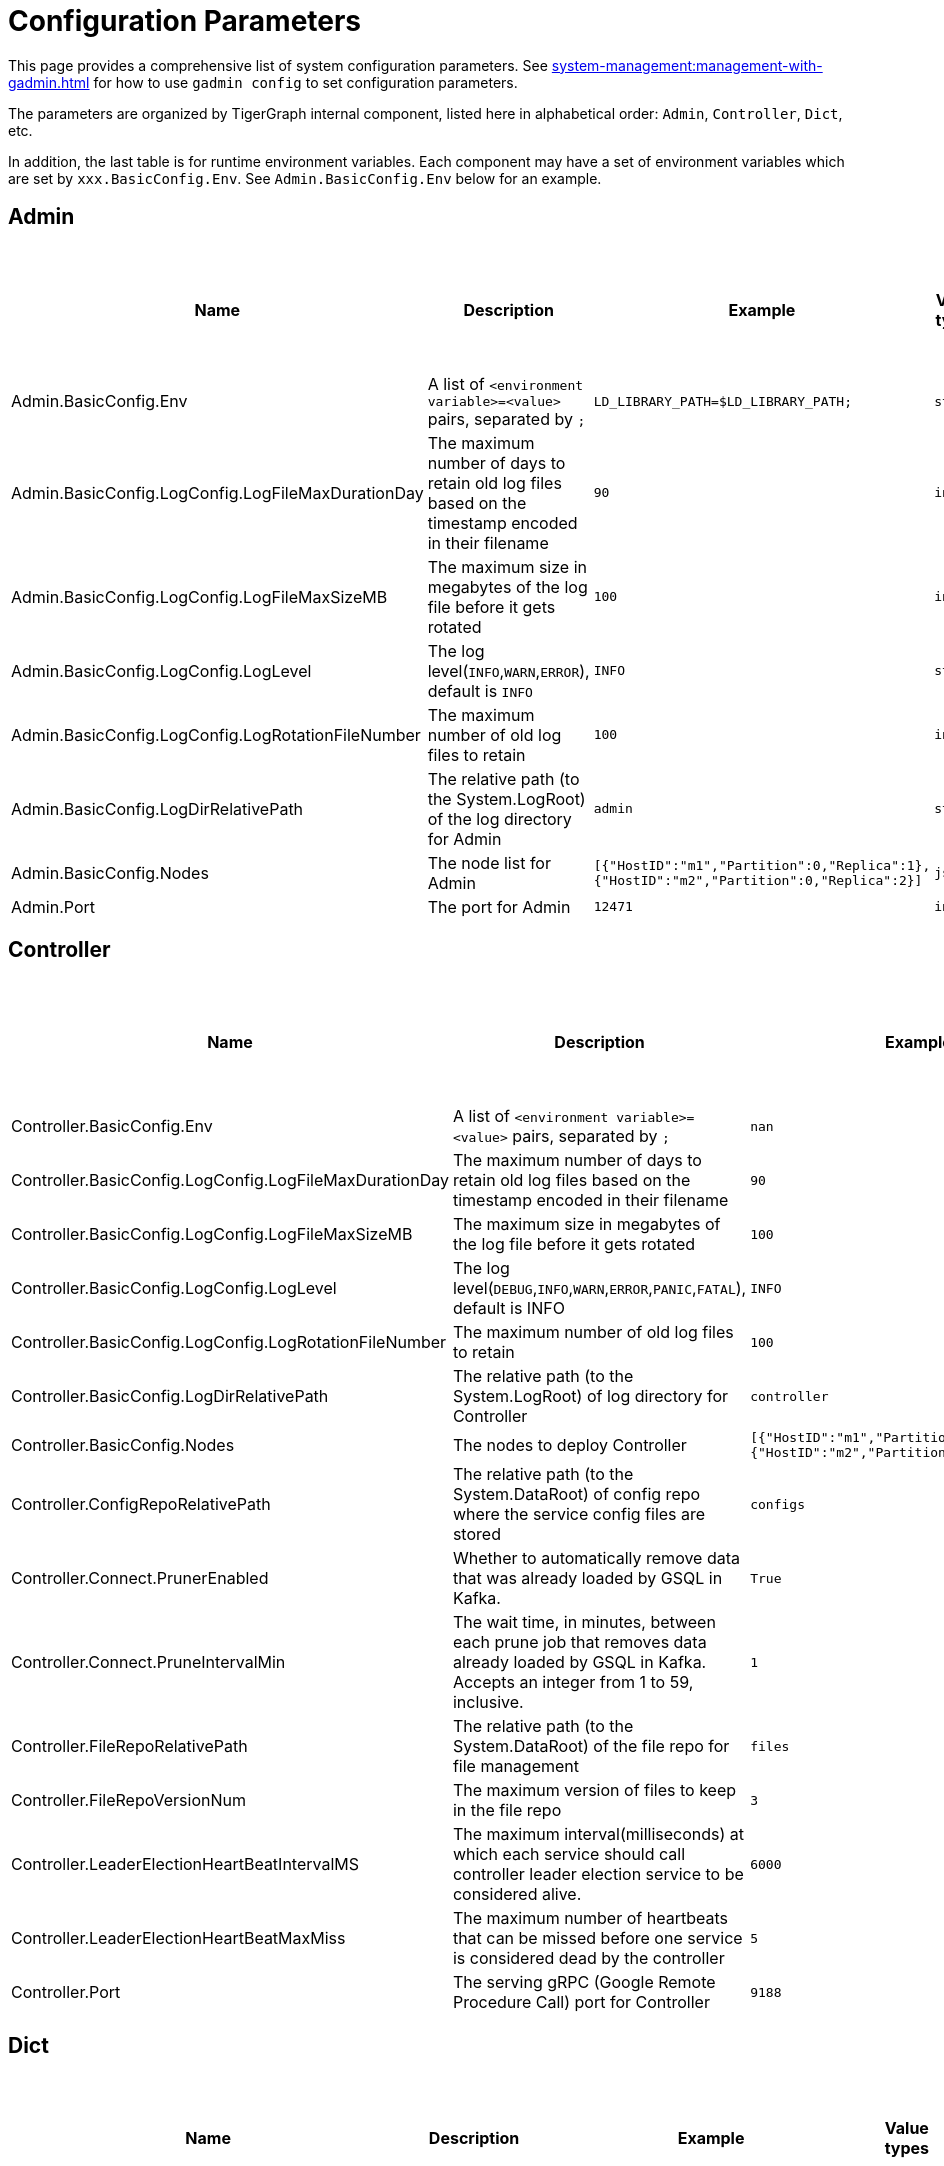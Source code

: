 = Configuration Parameters

This page provides a comprehensive list of system configuration parameters.
See xref:system-management:management-with-gadmin.adoc[] for how to use `gadmin config` to set configuration parameters.

The parameters are organized by TigerGraph internal component, listed here in alphabetical order: `Admin`, `Controller`, `Dict`, etc.

In addition, the last table is for runtime environment variables. Each component may have a set of environment variables which are set by `xxx.BasicConfig.Env`. See `Admin.BasicConfig.Env` below for an example.

== Admin

[cols="6", options="header",]
|===
|Name |Description |Example |Value types |Default value |Explanation of parameters that use complex values
|Admin.BasicConfig.Env | A list of `<environment variable>=<value>` pairs, separated by `;`
|`LD_LIBRARY_PATH=$LD_LIBRARY_PATH;`
|`string`
|`LD_LIBRARY_PATH=$LD_LIBRARY_PATH;`
|

|Admin.BasicConfig.LogConfig.LogFileMaxDurationDay |The maximum number
of days to retain old log files based on the timestamp encoded in their
filename |`90`
|`int32`
|`90`
|

|Admin.BasicConfig.LogConfig.LogFileMaxSizeMB |The maximum size in
megabytes of the log file before it gets rotated |`100`
|`int32`
|`100`
|

|Admin.BasicConfig.LogConfig.LogLevel |The log
level(`INFO`,`WARN`,`ERROR`), default is `INFO` |`INFO`
|`string`
|`INFO`
|

|Admin.BasicConfig.LogConfig.LogRotationFileNumber |The maximum number
of old log files to retain |`100`
|`int32`
|`50`
|

|Admin.BasicConfig.LogDirRelativePath |The relative path (to the
System.LogRoot) of the log directory for Admin |`admin`
|`string`
|`admin`
|

|Admin.BasicConfig.Nodes |The node list for Admin
|`[{"HostID":"m1","Partition":0,"Replica":1},{"HostID":"m2","Partition":0,"Replica":2}]`
|`json`
|`[{"HostID":"m1","Partition":0,"Replica":1},{"HostID":"m2","Partition":0,"Replica":2}]`
|

|Admin.Port |The port for Admin |`12471`
|`int32`
|`12471`
|

|===

== Controller

[width="100%"cols="17%,17%,17%,17%,16%,16%",options="header",]
|===
|Name |Description |Example |Value types |Default value |Explanation of parameters that use complex values
|Controller.BasicConfig.Env | A list of `<environment variable>=<value>` pairs, separated by `;` |`nan`
|`string`
|Empty string
|

|Controller.BasicConfig.LogConfig.LogFileMaxDurationDay |The maximum
number of days to retain old log files based on the timestamp encoded in
their filename |`90`
|`int32`
|`90`
|

|Controller.BasicConfig.LogConfig.LogFileMaxSizeMB |The maximum size in
megabytes of the log file before it gets rotated |`100`
|`int32`
|`100`
|

|Controller.BasicConfig.LogConfig.LogLevel |The log
level(`DEBUG`,`INFO`,`WARN`,`ERROR`,`PANIC`,`FATAL`),
default is INFO |`INFO`
|`string`
|`INFO`
|

|Controller.BasicConfig.LogConfig.LogRotationFileNumber |The maximum
number of old log files to retain |`100`
|`int32`
|`50`
|

|Controller.BasicConfig.LogDirRelativePath |The relative path (to the
System.LogRoot) of log directory for Controller |`controller`
|`string`
|`controller`
|

|Controller.BasicConfig.Nodes |The nodes to deploy Controller
|`[{"HostID":"m1","Partition":0,"Replica":1},{"HostID":"m2","Partition":0,"Replica":2}]`
|`json`
|`[{"HostID":"m1","Partition":0,"Replica":1},{"HostID":"m2","Partition":0,"Replica":2}]`
|

|Controller.ConfigRepoRelativePath |The relative path (to the
System.DataRoot) of config repo where the service config files are
stored |`configs`
|`string`
|`configs`
|

|Controller.Connect.PrunerEnabled |Whether to automatically remove data that was already loaded by GSQL in Kafka.
|`True`
|`bool`
|`true`
|

|Controller.Connect.PruneIntervalMin |The wait time, in minutes, between each prune
job that removes data already loaded by GSQL in Kafka. Accepts an integer from 1 to 59, inclusive.| `1`
|`int32`
|`1`
|

|Controller.FileRepoRelativePath |The relative path (to the
System.DataRoot) of the file repo for file management |`files`
|`string`
|`files`
|

|Controller.FileRepoVersionNum |The maximum version of files to keep in
the file repo |`3`
|`int32`
|`3`
|

|Controller.LeaderElectionHeartBeatIntervalMS |The maximum
interval(milliseconds) at which each service should call controller
leader election service to be considered alive. |`6000`
|`int32`
|`6000`
|

|Controller.LeaderElectionHeartBeatMaxMiss |The maximum number of
heartbeats that can be missed before one service is considered dead by the
controller |`5`
|`int32`
|`5`
|

|Controller.Port |The serving gRPC (Google Remote Procedure Call) port for Controller |`9188`
|`int32`
|`9188`
|
|===

== Dict

[width="100%"cols="17%,17%,17%,17%,16%,16%",options="header",]
|===
|Name |Description |Example |Value types |Default value |Explanation of parameters that use complex values
|Dict.BasicConfig.Env | A list of `<environment variable>=<value>` pairs, separated by `;`
|`LD_LIBRARY_PATH=$LD_LIBRARY_PATH;`
|`string`
|`LD_LIBRARY_PATH=$LD_LIBRARY_PATH;`
|

|Dict.BasicConfig.LogConfig.LogFileMaxDurationDay |The maximum number of
days to retain old log files based on the timestamp encoded in their
filename |`90`
|`int32`
|`90`
|

|Dict.BasicConfig.LogConfig.LogFileMaxSizeMB |The maximum size in
megabytes of the log file before it gets rotated |`100`
|`int32`
|`100`
|

|Dict.BasicConfig.LogConfig.LogRotationFileNumber |The maximum number of
old log files to retain |`100`
|`int32`
|`50`
|

|Dict.BasicConfig.LogDirRelativePath |The relative path (to the
System.LogRoot) of log directory for Dict |`dict`
|`string`
|`dict`
|

|Dict.BasicConfig.Nodes |The node list for Dict
|`[{"HostID":"m1","Partition":0,"Replica":1},{"HostID":"m2","Partition":0,"Replica":2}]`
|`json`
|`{HostID: "m1", Replica: 1}`
|

|Dict.Port |The port for Dict |`17797`
|`int32`
|`17797`
|

|===

== ETCD

[width="100%"cols="17%,17%,17%,17%,16%,16%",options="header",]
|===
|Name |Description |Example |Value types |Default value |Explanation of parameters that use complex values
|ETCD.BasicConfig.Env | A list of `<environment variable>=<value>` pairs, separated by `;`
|`ETCD_UNSUPPORTED_ARCH=arm64`
|`string`
|`ETCD_UNSUPPORTED_ARCH=arm64`
|

|ETCD.BasicConfig.LogConfig.LogFileMaxDurationDay |The maximum number of
days to retain old log files based on the timestamp encoded in their
filename |`90`
|`int32`
|`90`
|

|ETCD.BasicConfig.LogConfig.LogFileMaxSizeMB |The maximum size in
megabytes of the log file before it gets rotated |`100`
|`int32`
|`100`
|

|ETCD.BasicConfig.LogConfig.LogLevel |The log
level(`DEBUG`,`INFO`,`WARN`,`ERROR`,`PANIC`,`FATAL`),
default is `INFO` |`INFO`
|`string`
|`INFO`
|

|ETCD.BasicConfig.LogConfig.LogRotationFileNumber |The maximum number of
old log files to retain |`100`
|`int32`
|`50`
|

|ETCD.BasicConfig.LogDirRelativePath |The relative path (to the
System.LogRoot) of the log directory for ETCD |`etcd`
|`string`
|`etcd`
|

|ETCD.BasicConfig.Nodes |The node list for ETCD
|`[{"HostID":"m1","Partition":0,"Replica":1},{"HostID":"m2","Partition":0,"Replica":2}]`
|`json`
|`{HostID: "m1", Replica: 1}`
|

|ETCD.ClientPort |The port of ETCD to listen for client traffic |`20000`
|`int32`
|`20000`
|

|ETCD.DataRelativePath |The data dir of etcd under `$DataRoot` |`etcd`
|`string`
|`etcd`
|

|ETCD.ElectionTimeoutMS |Time (in milliseconds) for an election to
timeout |`1000`
|`int32`
|`5000`
|

|ETCD.HeartbeatIntervalMS |Time (in milliseconds) of a heartbeat
interval |`100`
|`int32`
|`500`
|``

|ETCD.MaxRequestBytes |Maximum client request size in bytes the server
will accept |`52428800`
|`int32`
|`52428800`
|

|ETCD.MaxSnapshots |Maximum number of snapshot files to retain (0 is
unlimited) |`5`
|`int32`
|`5`
|

|ETCD.MaxTxnOps |Maximum number of operations permitted in a transaction
|`8192`
|`int32`
|`8192`
|

|ETCD.MaxWals |Maximum number of wal files to retain (0 is unlimited)
|`5`
|`int32`
|`5`
|

|ETCD.PeerPort |The port of ETCD to listen for peer traffic |`20001`
|`int32`
|`20001`
|

|ETCD.SnapshotCount |Number of committed transactions to trigger a
snapshot to disk |`50000`
|`int32`
|`50000`
|
|===

== Executor

[width="100%"cols="17%,17%,17%,17%,16%,16%",options="header",]
|===
|Name |Description |Example |Value types |Default value |Explanation of parameters that use complex values
|Executor.BasicConfig.Env | A list of `<environment variable>=<value>` pairs, separated by `;`
|`nan`
|`string`
|empty string
|

|Executor.BasicConfig.LogConfig.LogFileMaxDurationDay |The maximum
number of days to retain old log files based on the timestamp encoded in
their filename |`90`
|`int32`
|`90`
|

|Executor.BasicConfig.LogConfig.LogFileMaxSizeMB |The maximum size in
megabytes of the log file before it gets rotated |`100`
|`int32`
|`100`
|


|Executor.BasicConfig.LogConfig.LogLevel |The log
level(`DEBUG`,`INFO`,`WARN`,`ERROR`,`PANIC`,`FATAL`),
default is `INFO` |`INFO`
|`string`
|`INFO`
|

|Executor.BasicConfig.LogConfig.LogRotationFileNumber |The maximum
number of old log files to retain |`100`
|`int32`
|`50`
|

|Executor.BasicConfig.LogDirRelativePath |The relative path (to the
System.LogRoot) of log directory for Executor |`executor`
|`string`
|`executor`
|

|Executor.BasicConfig.Nodes |The nodes to deploy Executors
|`[{"HostID":"m1","Partition":1,"Replica":0},{"HostID":"m2","Partition":2,"Replica":0}]`
|`string`
|`[{"HostID":"m1","Partition":1},{"HostID":"m2","Partition":2}]`
|

|Executor.DataRelativePath |The data dir of executor under $DataRoot
|`executor`
|`string`
|`executor`
|

|Executor.FileTransferConcurrency |The maximum concurrency for Executor
file transfer |`10`
|`int32`
|`10`
|

|Executor.FileTransferPort |The port for Executor to do file transfer
|`9178`
|`int32`
|`9178`
|

|Executor.FileVersionNum |The maximum version of files to keep |`10`
|`int32`
|`10`
|

|Executor.Port |The serving port for Executor |`9177`
|`int32`
|`9177`
|

|Executor.WatchDogIntervalMS |The process status check interval (ms)
|`1000`
|`int32`
|`1000`
|
|===

== FileLoader

[width="100%"cols="17%,17%,17%,17%,16%,16%",options="header",]
|===
|Name |Description |Example |Value types |Default value |Explanation of parameters that use complex values
|FileLoader.BasicConfig.Env |A list of `<environment variable>=<value>` pairs, separated by `;` |`nan`
|`string`
|empty string
|

|FileLoader.BasicConfig.LogConfig.LogFileMaxDurationDay |The maximum
number of days to retain old log files based on the timestamp encoded in
their filename |`90`
|`int32`
|`90`
|

|FileLoader.BasicConfig.LogConfig.LogFileMaxSizeMB |The maximum size in
megabytes of the log file before it gets rotated |`100`
|`int32`
|`100`
|

|FileLoader.BasicConfig.LogConfig.LogLevel |The log level(`OFF`,
`BRIEF`, `DEBUG`, `VERBOSE`), default is `BRIEF` |`BRIEF`
|`string`
|`BRIEF`
|

|FileLoader.BasicConfig.LogConfig.LogRotationFileNumber |The maximum
number of old log files to retain |`100`
|`int32`
|`50`
|

|FileLoader.BasicConfig.LogDirRelativePath |The relative path (to the
System.LogRoot) of log directory for FileLoader |`fileLoader`
|`string`
|`fileLoader`
|

|FileLoader.Factory.DefaultLoadingTimeoutSec |The default per request
loading timeout (s) for FileLoader |`600`
|`int32`
|`600`
|

|FileLoader.Factory.DefaultQueryTimeoutSec |The default query timeout
(s) for FileLoader |`16`
|`int32`
|`16`
|

|FileLoader.Factory.DynamicEndpointRelativePath |FileLoader’s relative
(to data root) path to store the dynamic endpoint
|`fileLoader/endpoint/`
|`string`
|`fileLoader/endpoint/`
|

|FileLoader.Factory.DynamicSchedulerRelativePath |FileLoader’s relative
(to data root) path to store the dynamic scheduler
|`fileLoader/scheduler/`
|`string`
|`fileLoader/scheduler/`
|

|FileLoader.Factory.EnableAuth |Enable authentication of FileLoader
|`false`
|`string`
|`false`
|

|FileLoader.Factory.HandlerCount |FileLoader’s handler count |`4`
|`int32`
|`4`
|

|FileLoader.Factory.StatsIntervalSec |FileLoader’s time interval to
collect stats (e.g. QPS) |`60`
|`int32`
|`60`
|

|FileLoader.GPEResponseBasePort |The port of FileLoader to accept GPE
response |`8400`
|`int32`
|`8400`
|

|FileLoader.GSEResponseBasePort |The port of FileLoader to accept GSE
response |`8500`
|`int32`
|`8500`
|

|FileLoader.ReplicaNumber |The number of replicas of Fileloader per node
|`1`
|`int32`
|`1`
|
|===

== GPE

[width="100%"cols="17%,17%,17%,17%,16%,16%",options="header",]
|===
|Name |Description |Example |Value types |Default value |Explanation of parameters that use complex values
|GPE.BasicConfig.Env |A list of `<environment variable>=<value>` pairs, separated by `;`
|`LD_PRELOAD=$LD_PRELOAD; LD_LIBRARY_PATH=$LD_LIBRARY_PATH; CPUPROFILE=/tmp/tg_cpu_profiler; CPUPROFILESIGNAL=34; MALLOC_CONF=prof:true,prof_active:false; ZMQ_KEEPALIVE=1`
|`string`
|`LD_PRELOAD=$LD_PRELOAD; LD_LIBRARY_PATH=$LD_LIBRARY_PATH; CPUPROFILE=/tmp/tg_cpu_profiler; CPUPROFILESIGNAL=34; MALLOC_CONF=prof:true,prof_active:false; ZMQ_KEEPALIVE=1`
|

|GPE.BasicConfig.LogConfig.LogFileMaxDurationDay |The maximum number of
days to retain old log files based on the timestamp encoded in their
filename |`90`
|`int32`
|`90`
|

|GPE.BasicConfig.LogConfig.LogFileMaxSizeMB |The maximum size in
megabytes of the log file before it gets rotated |`100`
|`int32`
|`100`
|

|GPE.BasicConfig.LogConfig.LogLevel |The log level (`OFF`, `BRIEF`,
`DEBUG`, `VERBOSE`), default is `BRIEF` |`BRIEF`
|`string`
|`BRIEF`
|

|GPE.BasicConfig.LogConfig.LogRotationFileNumber |The maximum number of
old log files to retain |`100`
|`int32`
|`100`
|

|GPE.BasicConfig.LogDirRelativePath |The relative path (to the
System.LogRoot) of log directory for GPE |`gpe`
|`string`
|`gpe`
|

|GPE.BasicConfig.Nodes |The node list for GPE
|`[{"HostID":"m1","Partition":1,"Replica":1},{"HostID":"m2","Partition":1,"Replica":2}]`
|`string`
|`[{"HostID":"m1","Partition":1,"Replica":1},{"HostID":"m2","Partition":1,"Replica":2}]`
|

|GPE.Disk.CompressMethod |The compression method of GPE disk data |`nan`
|`string`
|Empty string
|

|GPE.Disk.DiskStoreRelativePath |The path (relative to temp root) to
store GPE temporary disk data |`gpe/disks`
|`string`
|`gpe/disks`
|

|GPE.Disk.LoadThreadNumber |The number of threads to load from disk |`1`
|`int32`
|`1`
|

|GPE.Disk.SaveThreadNumber |The number of threads to save to disk |`1`
|`int32`
|`1`
|

|GPE.EdgeDataMemoryLimit |The memory limit for edge data. |`-1`
|`int32`
|`-1`
|

|GPE.GPE2GPEResponsePort |The GPE port for receiving response back from
other GPEs |`7501`
|`int32`
|`7501`
|

|GPE.GPERequestPort |The GPE port for receiving requests |`7502`
|`int32`
|`7502`
|

|GPE.IdResponsePort |The GPE port for receiving id response from GSE
|`7500`
|`int32`
|`7500`
|

|GPE.Kafka.BatchMsgNumber |The number of messages to send in one batch
when using async mode. The producer will wait until either this number
of messages are ready to send or queue buffer max ms is reached. |`64`
|`int32`
|`64`
|

|GPE.Kafka.CompressCodec |This parameter allows you to specify the
compression codec for all data generated by this producer. Valid values
are none, gzip and snappy. |`none`
|`string`
|`none`
|

|GPE.Kafka.FetchErrorBackoffTimeMS |How long to postpone the next fetch
request for a topic+partition in case of a fetch error. |`6`
|`int32`
|`6`
|

|GPE.Kafka.FetchWaitMaxTimeMS |The maximum amount of time the server
will block before answering the fetch request if there isn’t sufficient
data to immediately satisfy fetch min bytes. |`10`
|`int32`
|`10`
|

|GPE.Kafka.MsgMaxBytes |Maximum transmit message size. |`10485760`
|`float32`
|`10485760`
|

|GPE.Kafka.QueueBufferMaxMsgNumber |The maximum number of unsent
messages that can be queued up the producer when using async mode before
either the producer must be blocked or data must be dropped. |`64`
|`int32`
|`64`
|

|GPE.Kafka.QueueBufferMaxTimeMS |Maximum time to buffer data when using
async mode. |`1`
|`int32`
|`1`
|

|GPE.Kafka.QueueMinMsgNumber |Minimum number of messages per
topic+partition in the local consumer queue. |`100000`
|`int32`
|`100000`
|

|GPE.Kafka.RequestRequiredAcks |This field indicates how many
acknowledgements the leader broker must receive from ISR brokers before
responding to the request. |`1`
|`int32`
|`1`
|

|GPE.LeaderElectionTTLSec |The time-to-live of a GPE election
participant. A GPE will be kicked out of election if one GPE is not
responsive after the TTL. |`30`
|`int32`
|`30`
|

|GPE.MemoryLimitMB |The total topology memory limit.
For graphs with large topology data, this parameter can limit the system memory used for topology data in order to free up memory for query processing.
This parameter takes precedence over the `EdgeDataMemoryLimit` and `VertexDataMemoryLimit` parameters.
|`-1`
|`int32`
|`-1`
|

|GPE.NumberOfHashBucketInBit |The number of bits used to represent hash
bucket counts. |`5`
|`int32`
|`5`
|

|GPE.RebuildThreadNumber |The number of rebuild threads for GPE |`3`
|`int32`
|`3`
|

|GPE.StopTimeoutMS |Stop GPE timeout |`300000`
|`int32`
|`300000`
|

|GPE.VertexDataMemoryLimit |The memory limit for vertex data in the topology.|`-1`
|`int32`
|`-1`
|
|===

== GSE

[width="100%"cols="17%,17%,17%,17%,16%,16%",options="header",]
|===
|Name |Description |Example |Value types |Default value |Explanation of parameters that use complex values
|GSE.BasicConfig.Env | A list of `<environment variable>=<value>` pairs, separated by `;`

Some of the environment variables:
`MaxLicenseViolation`: max license violation times, default/max value: 3;
`LicenseCheckInterval`: how often (in seconds) to check license violations, default/max value: 300;
`UpdateGraphInterval`: how often (in seconds) to pull topology info from Zookeeper, default/max value: 300
|`LD_PRELOAD=$LD_PRELOAD; LD_LIBRARY_PATH=$LD_LIBRARY_PATH; CPUPROFILE=/tmp/tg_cpu_profiler; CPUPROFILESIGNAL=34; MALLOC_CONF=prof:true,prof_active:false`
|`string`
|`LD_PRELOAD=$LD_PRELOAD; LD_LIBRARY_PATH=$LD_LIBRARY_PATH; CPUPROFILE=/tmp/tg_cpu_profiler; CPUPROFILESIGNAL=34; MALLOC_CONF=prof:true,prof_active:false`
|

|GSE.BasicConfig.LogConfig.LogFileMaxDurationDay |The maximum number of
days to retain old log files based on the timestamp encoded in their
filename |`90`
|`int32`
|`90`
|

|GSE.BasicConfig.LogConfig.LogFileMaxSizeMB |The maximum size in
megabytes of the log file before it gets rotated |`100`
|`int32`
|`100`
|

|GSE.BasicConfig.LogConfig.LogLevel |The log level(``OFF'', ``BRIEF'',
``DEBUG'', ``VERBOSE''), default is BRIEF |`BRIEF`
|`string`
|`BRIEF`
|

|GSE.BasicConfig.LogConfig.LogRotationFileNumber |The maximum number of
old log files to retain |`100`
|`int32`
|`100`
|

|GSE.BasicConfig.LogDirRelativePath |The relative path (to the
System.LogRoot) of log directory for GSE |`gse`
|`string`
|`gse`
|

|GSE.BasicConfig.Nodes |The node list for GSE
|`[{"HostID":"m1","Partition":1,"Replica":1},{"HostID":"m2","Partition":1,"Replica":2}]`
|`json`
|`[{"HostID":"m1","Partition":1,"Replica":1},{"HostID":"m2","Partition":1,"Replica":2}]`
|

|GSE.IdRequestPort |The id request serving port of GSE |`6500`
|`int32`
|`6500`
|

|GSE.JournalTopicPrefix |Kafka Topic prefix of GSE journal
storage/replication |`GSE_journal_`
|`string`
|`GSE_journal_`
|

|GSE.LeaderElectionTTLSec |The time-to-live of a GSE election
participant.A GSE will be kicked out of election if one GSE is not
responsive after the TTL. |`30`
|`int32`
|`30`
|

|GSE.RLSPort |The serving port of GSE RLS |`8900`
|`int32`
|`8900`
|

|GSE.StopTimeoutMS |Stop GSE timeout |`300000`
|`int32`
|`300000`
|
|===

== GSQL

[width="100%"cols="17%,17%,17%,17%,16%,16%",options="header",]
|===
|Name |Description |Example |Value types |Default value |Explanation of parameters that use complex values
|GSQL.BasicConfig.Env |A list of `<environment variable>=<value>` pairs, separated by `;`
|`CPATH=$CPATH; LD_LIBRARY_PATH=$LD_LIBRARY_PATH;`
|`string`
|`CPATH=$CPATH; LD_LIBRARY_PATH=$LD_LIBRARY_PATH;`
|

|GSQL.BasicConfig.LogConfig.LogFileMaxSizeMB |The maximum size in
megabytes of the log file before it gets rotated |`100`
|`int32`
|`100`
|

|GSQL.BasicConfig.LogConfig.LogLevel |GSQL log level: ERROR, INFO, DEBUG
|`INFO`
|`string`
|`INFO`
|

|GSQL.BasicConfig.LogConfig.LogRotationFileNumber |The maximum number of
old log files to retain |`100`
|`int32`
|`100`
|

|GSQL.BasicConfig.LogDirRelativePath |The relative path (to the
System.LogRoot) of log directory for GSQL |`gsql`
|`string`
|`gsql`
|

|GSQL.BasicConfig.Nodes |The node list for GSQL
|`[{"HostID":"m1","Partition":0,"Replica":1},{"HostID":"m2","Partition":0,"Replica":2}]`
|`json`
|`[{"HostID":"m1", "Replica":1},{"HostID":"m2", "Replica":2}]`
|

|GSQL.CatalogBackupFileMaxDurationDay |The maximum number of days for
catalog backup files to retain |`30`
|`int32`
|`30`
|

|GSQL.CatalogBackupFileMaxNumber |The maximum number of catalog backup
files to retain |`20`
|`int32`
|`20`
|

|GSQL.DataRelativePath |The data dir of gsql under $DataRoot |`gsql`
|`string`
|`gsql`
|

|GSQL.EnableStringCompress |Enable string compress |`false`
|`boolean`
|`false`
|

|GSQL.FileOutputPolicy |The policy to control file outputs in GSQL
queries |`["/"]`
|`string[]`
|`["/"]`
|

|GSQL.GithubBranch |The working branch in provided repository. Will use
`master' as the default branch |`nan`
|`string`
|Empty string
|

|GSQL.GithubPath |The path to the directory in the github that has
TokenBank.cpp, ExprFunctions.hpp, ExprUtil.hpp, e.g. sample_code/src
|`nan`
|`string`
|Empty string
|

|GSQL.GithubRepository |The repository name, e.g. tigergraph/ecosys
|`nan`
|`string`
|Empty string
|

|GSQL.GithubUrl |The url that is used for github enterprise,
e.g. https://api.github.com |`nan`
|`string`
|Empty string
|

|GSQL.GithubUserAcessToken |The credential for github. Set it to
`anonymous' for public access, or empty to not use github |`nan`
|`string`
|Empty string
|

|GSQL.GrpcMessageMaxSizeMB |The maximum size of grpc message request of
gsql |`40`
|`int32`
|`40`
|

|GSQL.HA.BufferedReaderBufferSizeBytes |Customizes the buffer size (in bytes) for messages sent between GSQL servers in a HA cluster. |`8192` (bytes). If it is set below `8192`, GSQL will reset it to `8192`.
Must be a positive 32-bit integer (less than `2147483647`).
|`int32`
|`8192`
|

|GSQL.LoginLimit.InitialWaitTimeSec|The amount of time in seconds a user has to wait for the subsequent login after the number of successive failed login attempts reaches the initial threshold. | `10`
|`int32`
|`10`
|

|GSQL.LoginLimit.InitialThreshold |The number of successive failed login attempts since the last successful login to apply the wait time for the subsequent login attempts. Set 0 to disable the rate limiting. | `5`
|`int32`
|`5`
|

|GSQL.LoginLimit.SecondaryThreshold | The number of successive failed login attempts after reaching the initial threshold that the wait time will be doubled for every this number of successive failed login attempts afterward.
| `2`
|`int32`
|`2`
|

|GSQL.ManageCatalogTimeoutSec |GSQL connection timeout (second) to admin
server when trying to download/upload/delete catalog. Default value: 20 | 20
|`int32`
|`20`
|

|GSQL.MaxAuthTokenLifeTimeSec |The maximum lifetime of auth token in
seconds, 0 means unlimited |`0`
|`int32`
|`0`
|

|GSQL.OutputTokenBufferSize |The buffer size for output token from GSQL
|`16000000`
|`int32`
|`16000000`
|

|GSQL.Port |The server port for GSQL |`8123`
|`int32`
|`8123`
|

|GSQL.QueryResponseMaxSizeByte |Maximum response size in byte
|`33554432`
|`int32`
|`33554432`
|

|GSQL.RESTPPRefreshTimeoutSec |Refresh time in Seconds of Restpp |`60`
|`int32`
|`60`
|

|GSQL.SchemaIndexFileNumber |File number |`10`
|`int32`
|`10`
|

|GSQL.TokenCleaner.GraceTimeSec |The grace time (in seconds) for expired
tokens to exist without being cleaned |`0`
|`int32`
|`0`
|

|GSQL.TokenCleaner.IntervalTimeSec |The running interval of TokenCleaner
in seconds |`10800`
|`int32`
|`10800`
|

|GSQL.UDF.EnablePutTokenBank | Whether to enable the `PUT` command to upload a TokenBank file.
|`false`
|`bool`
|`false`
|

|GSQL.UDF.EnablePutExpr |Whether to enable the `PUT` command to upload an ExprFunction file.
|`false`
|`bool`
|`false`
|

|GSQL.UDF.Policy.Enable | Whether to enforce a policy on the contents of UDF files (see xref:security:index.adoc#_udf_file_scanning[UDF file scanning]).
|`true`
|`bool`
|`true`
|

|GSQL.UDF.Policy.HeaderAllowlist | A default set of C{plus}{plus} headers that are allowed to be included in a UDF file.
|`["stdlib.h", "string", "tuple",
"vector", "list", "deque", "arrays", "forward_list",
"queue", "priority_queue", "stack",
"set", "multiset", "map", "multimap",
"unordered_set", "unordered_multiset", "unordered_map", "unordered_multimap",
"iterator",
"sstream",
"algorithm", "math.h"]`
|`string[]`
|`["stdlib.h", "string", "tuple",
"vector", "list", "deque", "arrays", "forward_list",
"queue", "priority_queue", "stack",
"set", "multiset", "map", "multimap",
"unordered_set", "unordered_multiset", "unordered_map", "unordered_multimap",
"iterator",
"sstream",
"algorithm", "math.h"]`
|

|GSQL.UserInfoLimit.TokenSizeLimit |The max number of tokens allowed
|`60000`
|`int32`
|`60000`
|

|GSQL.UserInfoLimit.UserCatalogFileMaxSizeByte |The file size limit for
user metadata in byte |`2097152`
|`int32`
|`2097152`
|

|GSQL.UserInfoLimit.UserSizeLimit |The max number of users allowed
|`12000`
|`int32`
|`12000`
|

|GSQL.WaitServiceOnlineTimeoutSec |Timeout to wait for all services
online |`300`
|`int32`
|`300`
|
|===

== GUI

[width="100%"cols="17%,17%,17%,17%,16%,16%",options="header",]
|===
|Name |Description |Example |Value types |Default value |Explanation of parameters that use complex values
|GUI.BasicConfig.Env | A list of `<environment variable>=<value>` pairs, separated by `;`
|`nan`
|`string`
|Empty string
|

|GUI.BasicConfig.LogConfig.LogFileMaxDurationDay |The maximum number of
days to retain old log files based on the timestamp encoded in their
filename |`90`
|`int32`
|`90`
|

|GUI.BasicConfig.LogConfig.LogFileMaxSizeMB |The maximum size in
megabytes of the log file before it gets rotated |`100`
|`int32`
|`100`
|

|GUI.BasicConfig.LogConfig.LogLevel |The log
level(`'DEBUG'`,`'INFO'`,`'WARN'`,`'ERROR'`,`'PANIC'`,`'FATAL'`),
default is INFO |`INFO`
|`string`
|`INFO`
|

|GUI.BasicConfig.LogConfig.LogRotationFileNumber |The maximum number of
old log files to retain |`100`
|`int32`
|`100`
|

|GUI.BasicConfig.LogDirRelativePath |The relative path (to the
System.LogRoot) of log directory for GUI |`gui`
|`string`
|`gui`
|

|GUI.BasicConfig.Nodes |The node list for GraphStudio
|`[{"HostID":"m1","Partition":0,"Replica":1},{"HostID":"m2","Partition":0,"Replica":2}]`
|`json`
|`[{"HostID":"m1","Replica":1},{"HostID":"m2", "Replica":2}]`
|

|GUI.ClientIdleTimeSec |The maximum idle time of client-side GraphStudio
and AdminPortal before inactivity logout |`604800`
|`int32`
|`604800`
|

|GUI.Cookie.DurationSec |GUI Cookie duration time in seconds |`86400`
|`int32`
|`86400`
|

|GUI.Cookie.SameSite |Default mode: 1; Lax mode: 2; Strict mode: 3; None
mode: 4 |`3`
|`int32`
|`3`
|

|GUI.EnableConcurrentSession |Enable or disable concurrent sessions for GUI. Setting to `false` will disable concurrent sessions.The default value is `true`.
|`true`
|`bool`
|`true`
|

|GUI.DataDirRelativePath |The relative path of gui data folder (to the
System.DataRoot) |`gui`
|`string`
|`gui`
|

|GUI.EnableDarkTheme |The boolean value on whether or not GUI should
enable dark theme |`true`
|`bool`
|`true`
|

|GUI.GraphQLConfig.SchemaRefreshPeriod |The schema refresh period of
GraphQL service |`10`
|`int32`
|`10`
|


|GUI.GraphStatCheckIntervalSec |The internval(in seconds) GraphStudio
wait before checking the graph statistics |`10`
|`int32`
|`10`
|

|GUI.HTTPRequest.RetryMax |GUI http request max retry times |`4`
|`int32`
|`4`
|

|GUI.HTTPRequest.RetryWaitMaxSec |GUI HTTP request max retry waiting
time in seconds |`30`
|`int32`
|`30`
|

|GUI.HTTPRequest.RetryWaitMinSec |GUI HTTP request minimum retry waiting
time in seconds |`1`
|`int32`
|`1`
|

|GUI.HTTPRequest.TimeoutSec |GUI HTTP request timeout in seconds
|`604800`
|`int32`
|`604800`
|

|GUI.Port |The serving port for GraphStudio Websocket communication
|`14242`
|`int32`
|`14242`
|

|GUI.RESTPPResponseMaxSizeBytes |The RESTPP response size limit bytes.
|`33554432`
|`float32`
|`33554432`
|

|GUI.TempDirRelativePath |The relative path of gui temp folder (to the
System.TempRoot) |`gui`
|`string`
|`gui`
|

|GUI.TempFileMaxDurationDay |GUI temp file max duration time in days
|`7`
|`int32`
|`7`
|
|===

== Gadmin

[width="100%"cols="17%,17%,17%,17%,16%,16%",options="header",]
|===
|Name |Description |Example |Value types |Default value |Explanation of parameters that use complex values
|Gadmin.StartServiceDefaultTimeoutMS |The start one service default
timeout in milliseconds |`30000`
|`int32`
|`30000`
|

|Gadmin.StartStopRequestTimeoutMS |The start/stop service default
request timeout in milliseconds |`600000`
|`int32`
|`600000`
|

|Gadmin.StopServiceDefaultTimeoutMS |The stop one service default
request timeout in milliseconds |`30000`
|`int32`
|`30000`
|
|===

== Informant

[width="100%"cols="17%,17%,17%,17%,16%,16%",options="header",]
|===
|Name |Description |Example |Value types |Default value |Explanation of parameters that use complex values
|Informant.BasicConfig.Env | A list of `<environment variable>=<value>` pairs, separated by `;
|`nan`
|`string`
|Empty string
|

|Informant.BasicConfig.LogConfig.LogFileMaxDurationDay |The maximum
number of days to retain old log files based on the timestamp encoded in
their filename |`90`
|`int32`
|`90`
|

|Informant.BasicConfig.LogConfig.LogFileMaxSizeMB |The maximum size in
megabytes of the log file before it gets rotated |`100`
|`int32`
|`100`
|

|Informant.BasicConfig.LogConfig.LogLevel |The log
level(``DEBUG'',``INFO'',``WARN'',``ERROR'',``PANIC'',``FATAL''),
default is INFO |`INFO`
|`string`
|`INFO`
|

|Informant.BasicConfig.LogConfig.LogRotationFileNumber |The maximum
number of old log files to retain |`100`
|`int32`
|`100`
|

|Informant.BasicConfig.LogDirRelativePath |The relative path (to the
System.LogRoot) of log directory for Informant |`informant`
|`string`
|`informant`
|

|Informant.BasicConfig.Nodes |The nodes to deploy Informant
|`[{"HostID":"m1","Partition":0,"Replica":1},{"HostID":"m2","Partition":0,"Replica":2}]`
|`json`
|`[{"HostID":"m1","Replica":1},{"HostID":"m2", "Replica"}]`
|

|Informant.DBRelativePath |The relative path (to the System.DataRoot) of
informant database source folder |`informant/db`
|`string`
|`informant/db`
|

|Informant.GrpcPort |The grpc server port for Informant |`9166`
|`int32`
|`9166`
|

|Informant.RestPort |The restful server port for Informant |`9167`
|`int32`
|`9167`
|

|Informant.RetentionPeriodDay |The period in days for local data
records to be kept, set to -1 for forever (not advised).
Longer retention results in higher disk space usage and slower search for historical status
|`7` (default. Prior to v3.9.2, the default was 30.)
|'int32'
|`7`
|
|===

== Kafka

[width="100%"cols="17%,17%,17%,17%,16%,16%",options="header",]
|===
|Name |Description |Example |Value types |Default value |Explanation of parameters that use complex values
|Kafka.BasicConfig.Env | A list of `<environment variable>=<value>` pairs, separated by `;`
|`nan`
|`string`
|`JMX_PORT=29999;`
|

|Kafka.BasicConfig.LogConfig.LogFileMaxSizeMB |The maximum size in
megabytes of the log file before it gets rotated |`100`
|`int32`
|`100`
|

|Kafka.BasicConfig.LogConfig.LogLevel |The log level for kafka
(``TRACE'', ``DEBUG'', ``INFO'', ``WARN'', ``ERROR'', ``FATAL'' ``OFF'')
|`INFO`
|`string`
|`INFO`
|

|Kafka.BasicConfig.LogConfig.LogRotationFileNumber |The maximum number
of old log files to retain |`100`
|`int32`
|`100`
|

|Kafka.BasicConfig.LogDirRelativePath |The relative path (to the
System.LogRoot) of log directory for Kafka |`kafka`
|`string`
|`kafka`
|

|Kafka.BasicConfig.Nodes |The node list for Kafka
|`[{"HostID":"m1","Partition":0,"Replica":1},{"HostID":"m2","Partition":0,"Replica":2}]`
|`json`
|`[{"HostID":"m1","Partition":0,"Replica":1},{HostID: "m2", Replica: 2}]`
|

|Kafka.DataRelativePath |The data dir of kafka under $DataRoot |`kafka`
|`string`
|`kafka`
|

|Kafka.IOThreads |The number of threads for Kafka IO |`2`
|`int32`
|`2`
|

|Kafka.LogFlushIntervalMS |The threshold of time for flushing log (ms)
|`10000`
|`int32`
|`10000`
|

|Kafka.LogFlushIntervalMessage |The threshold of message for flushing
log |`10000`
|`int32`
|`10000`
|

|Kafka.MessageMaxSizeMB |The maximum size of a message of Kafka to be
produced (megabytes) |`10`
|`int32`
|`10`
|

|Kafka.MinInsyncReplicas |The minimal number of insync replicas that
must acknowledge, when producer sets acks to `all' |`1`
|`int32`
|`1`
|

|Kafka.NetworkThreads |The number of threads for Kafka Network |`4`
|`int32`
|`4`
|

|Kafka.Port |The serving port for Kafka |`30002`
|`int32`
|`30002`
|

|Kafka.RetentionHours |The minimum age of a log file of Kafka to be
eligible for deletion (hours) |`168`
|`int32`
|`168`
|

|Kafka.RetentionSizeGB |The minimum size of a log file of Kafka to be
eligible for deletion (gigabytes) |`40`
|`int32`
|`40`
|

|Kafka.StartTimeoutMS |Start kafka timeout |`300000`
|`int32`
|`300000`
|

|Kafka.TopicReplicaFactor |The default replica number for each topic
|`1`
|`int32`
|`1`
|
|===

== KafkaConnect

[width="100%"cols="17%,17%,17%,17%,16%,16%",options="header",]
|===
|Name |Description |Example |Value types |Default value |Explanation of parameters that use complex values

|KafkaConnect.AllowedTaskPerCPU |[v3.9.2+] Maximum number of allowed connector tasks = (#CPUs) x AllowedTaskPerCPU.
Range is [0.5,10]. It is recommended to stay below 2.0. |`1.5` (default)
|`float32`
|`1.5`
|

|KafkaConnect.BasicConfig.Env |A list of `<environment variable>=<value>` pairs, separated by `;` |`nan`
|`string`
|`KAFKA_JVM_PERFORMANCE_OPTS=\"-server -XX:+UseShenandoahGC -XX:+ExplicitGCInvokesConcurrent -XX:MaxInlineLevel=15 -Djava.awt.headless=true`
|

|KafkaConnect.BasicConfig.LogConfig.LogFileMaxSizeMB |The maximum size
in megabytes of the log file before it gets rotated |`100`
|`int32`
|`100`
|

|KafkaConnect.BasicConfig.LogConfig.LogLevel |The log level for kafka
connect (``TRACE'', ``DEBUG'', ``INFO'', ``WARN'', ``ERROR'', ``FATAL''
``OFF'') |`INFO`
|`string`
|`INFO`
|

|KafkaConnect.BasicConfig.LogConfig.LogRotationFileNumber |The maximum
number of old log files to retain |`100`
|`int32`
|`100`
|

|KafkaConnect.BasicConfig.LogDirRelativePath |The relative path (to the
System.LogRoot) of log directory for Kafka connect |`kafkaconn`
|`string`
|`kafkaconn`
|

|KafkaConnect.BasicConfig.Nodes |The node list for Kafka connect
|`[{"HostID":"m1","Partition":0,"Replica":1},{"HostID":"m2","Partition":0,"Replica":2}]`
|`json`
|`[{"HostID":"m1","Replica":1},{"HostID":"m2", "Replica":2}]`
|

|KafkaConnect.MaxMemorySizeMB

|The max memory usage limit of Kafka Connect in MB.

|10240
|`int32`
|`10240`
|

//|KafkaConnect.MaxPollIntervalMS |The interval between Kafka connect poll
//loop processing message |`900000`

|KafkaConnect.MaxRequestSize |The max request size of kafka connect
producer |`5242880`
|`int32`
|`5242880`
|

|KafkaConnect.OffsetFlushIntervalMS |The interval at which Kafka connect
tasks’ offsets are committed |`10000`
|`int32`
|`10000`
|

|KafkaConnect.Port |The port used for kafka connect |`30003`
|`int32`
|`30003`
|

|KafkaConnect.ReconnectBackoffMS |The amount of time to wait before
attempting to reconnect to a given host |`500`
|`int32`
|`500`
|

|KafkaConnect.RetryBackoffMS |The amount of time to wait before
attempting to retry a failed fetch request to a given topic partition
|`10000`
|`int32`
|`10000`
|
|===

== KafkaLoader

[width="100%"cols="17%,17%,17%,17%,16%,16%",options="header",]
|===
|Name |Description |Example |Value types |Default value |Explanation of parameters that use complex values
|KafkaLoader.BasicConfig.Env | A list of `<environment variable>=<value>` pairs, separated by `;` |`nan`
|`string`
|Empty string
|

|KafkaLoader.BasicConfig.LogConfig.LogFileMaxDurationDay |The maximum
number of days to retain old log files based on the timestamp encoded in
their filename |`90`
|`int32`
|`90`
|

|KafkaLoader.BasicConfig.LogConfig.LogFileMaxSizeMB |The maximum size in
megabytes of the log file before it gets rotated |`100`
|`int32`
|`100`
|

|KafkaLoader.BasicConfig.LogConfig.LogLevel |The log level(``OFF'',
``BRIEF'', ``DEBUG'', ``VERBOSE''), default is BRIEF |`BRIEF`
|`string`
|`BRIEF`
|

|KafkaLoader.BasicConfig.LogConfig.LogRotationFileNumber |The maximum
number of old log files to retain |`100`
|`int32`
|`100`
|

|KafkaLoader.BasicConfig.LogDirRelativePath |The relative path (to the
System.LogRoot) of log directory for KafkaLoader |`kafkaLoader`
|`string`
|`kafkaLoader`
|

|KafkaLoader.Factory.DefaultLoadingTimeoutSec |The default per request
loading timeout (s) for KafkaLoader |`600`
|`int32`
|`600`
|

|KafkaLoader.Factory.DefaultQueryTimeoutSec |The default query timeout
(s) for KafkaLoader |`16`
|`int32`
|`16`
|

|KafkaLoader.Factory.DynamicEndpointRelativePath |KafkaLoader’s relative
(to data root) path to store the dynamic endpoint
|`kafkaLoader/endpoint/`
|`string`
|`kafkaLoader/endpoint/`
|

|KafkaLoader.Factory.DynamicSchedulerRelativePath |KafkaLoader’s
relative (to data root) path to store the dynamic scheduler
|`kafkaLoader/scheduler/`
|`string`
|`kafkaLoader/scheduler/`
|


|KafkaLoader.Factory.EnableAuth |Enable authentication of KafkaLoader
|`false`
|`bool`
|`false`
|

|KafkaLoader.Factory.HandlerCount |KafkaLoader’s handler count |`4`
|`int32`
|`4`
|

|KafkaLoader.Factory.StatsIntervalSec |KafkaLoader’s time interval to
collect stats (e.g. QPS) |`60`
|`int32`
|`60`
|

|KafkaLoader.GPEResponseBasePort |The port of KafkaLoader to accept GPE
response |`9400`
|`int32`
|`9400`
|

|KafkaLoader.GSEResponseBasePort |The port of KafkaLoader to accept GSE
response |`9500`
|`int32`
|`9500`
|

|KafkaLoader.ReplicaNumber |The number of replica of kafkaloader per
node |`1`
|`int32`
|`1`
|
|===

== KafkaStreamLL

[width="100%"cols="17%,17%,17%,17%,16%,16%",options="header",]
|===
|Name |Description |Example |Value types |Default value |Explanation of parameters that use complex values
|KafkaStreamLL.BasicConfig.Env | A list of `<environment variable>=<value>` pairs, separated by `;` |`nan`
|`string`
|Empty string
|

|KafkaStreamLL.BasicConfig.LogConfig.LogFileMaxSizeMB |The maximum size
in megabytes of the log file before it gets rotated |`100`
|`int32`
|`100`
|

|KafkaStreamLL.BasicConfig.LogConfig.LogLevel |The log level for Kafka
stream LoadingLog (``TRACE'', ``DEBUG'', ``INFO'', ``WARN'', ``ERROR'',
``FATAL'' ``OFF'') |`INFO`
|`string`
|`INFO`
|

|KafkaStreamLL.BasicConfig.LogConfig.LogRotationFileNumber |The maximum
number of old log files to retain |`100`
|`int32`
|`100`
|

|KafkaStreamLL.BasicConfig.LogDirRelativePath |The relative path (to the
System.LogRoot) of log directory for Kafka stream LoadingLog
|`kafkastrm-ll`
|`string`
|`kafkastrm-ll`
|

|KafkaStreamLL.BasicConfig.Nodes |The node list for Kafka stream
LoadingLog
|`[{"HostID":"m1","Partition":1,"Replica":0},{"HostID":"m2","Partition":2,"Replica":0}]`
|`json`
|`[{"HostID":"m1","Partition":1},{"HostID":"m2","Partition":2}]`
|

|KafkaStreamLL.MaxPartitionFetchBytes |Max partition fetch bytes size
|`104857600`
|`int32`
|`104857600`
|

|KafkaStreamLL.Port |The port used for Kafka stream LoadingLog |`30004`
|`int32`
|`30004`
|

|KafkaStreamLL.ReplicaNumber |The number of standby replicas. Standby
replicas are shadow copies of local state stores |`1`
|`int32`
|`1`
|

|KafkaStreamLL.StateDirRelativePath |The relative folder path for Kafka
stream LoadingLog state |`kafkastrm-ll`
|`string`
|`kafkastrm-ll`
|
|===

== Nginx

[width="100%"cols="17%,17%,17%,17%,16%,16%",options="header",]
|===
|Name |Description |Example |Value types |Default value |Explanation of parameters that use complex values
|Nginx.AllowedCIDRList |The allowlist of IPv4/IPv6 CIDR blocks to
restrict the application access, separate in comma. |`0.0.0.0/0, ::/0`
|`string`
|`0.0.0.0/0, ::/0`
|

|Nginx.BasicConfig.LogConfig.LogFileMaxDurationDay |The maximum number
of days to retain old log files based on the timestamp encoded in their
filename |`90`
|`int32`
|`90`
|

|Nginx.BasicConfig.LogConfig.LogFileMaxSizeMB |The maximum size in
megabytes of the log file before it gets rotated |`100`
|`int32`
|`100`
|

|Nginx.BasicConfig.LogConfig.LogRotationFileNumber |The maximum number
of old log files to retain |`100`
|`int32`
|`100`
|

|Nginx.BasicConfig.LogDirRelativePath |The relative path (to the
System.LogRoot) of log directory for Nginx |`nginx`
|`string`
|`nginx`
|

|Nginx.BasicConfig.Nodes |The node list for Nginx
|`[{"HostID":"m1","Partition":0,"Replica":1},{"HostID":"m2","Partition":0,"Replica":2}]`
|`json`
|`[{"HostID":"m1","Replica":1},{"HostID":"m2","Replica":2}]`
|

|Nginx.ClientMaxBodySize |The maximum request size for Nginx in MB
|`200`
|`int32`
|`200`
|

|Nginx.ConfigTemplate |The template to generate nginx config. Please use
`@filepath` to parse template from file. Check the default template
first at https://docs.tigergraph.com.(Warning: Don’t modify the reserved
keywords(string like *UPPER_CASE*) in template.)
|`worker_processes __WORKER_PROCESSES__;\ndaemon off;\npid   __NGINX_PID_PATH__;\n\nevents {\n  worker_connections  10240;\n}\n\nhttp {\n\n    server_tokens off;\n\n    map $request_uri $request_uri_path {\n        \~^(?P\u003cpath\u003e[^?]*)(\\?.*)?$\"  $path;\n    }\n\n  log_format combined_no_query '$remote_addr - $remote_user [$time_local] '\n           '\"$request_method $request_uri_path $server_protocol\" $status $body_bytes_sent '\n           '\"$http_referer\" \"$http_user_agent\"';\n\n\t#Set allowed CIDR blocks\n__CIDR_LIST__\n    types {\n        text/html                                        html htm shtml;\n        text/css                                         css;\n        text/xml                                         xml;\n        image/gif                                        gif;\n        image/jpeg                                       jpeg jpg;\n        application/javascript                           js;\n        application/atom+xml                             atom;\n        application/rss+xml                              rss;\n\n        text/mathml                                      mml;\n        text/plain                                       txt;\n        text/vnd.sun.j2me.app-descriptor                 jad;\n        text/vnd.wap.wml                                 wml;\n        text/x-component                                 htc;\n\n        image/png                                        png;\n        image/svg+xml                                    svg svgz;\n        image/tiff                                       tif tiff;\n        image/vnd.wap.wbmp                               wbmp;\n        image/webp                                       webp;\n        image/x-icon                                     ico;\n        image/x-jng                                      jng;\n        image/x-ms-bmp                                   bmp;\n\n        font/woff                                        woff;\n        font/woff2                                       woff2;\n\n        application/java-archive                         jar war ear;\n        application/json                                 json;\n        application/mac-binhex40                         hqx;\n        application/msword                               doc;\n        application/pdf                                  pdf;\n        application/postscript                           ps eps ai;\n        application/rtf                                  rtf;\n        application/vnd.apple.mpegurl                    m3u8;\n        application/vnd.google-earth.kml+xml             kml;\n        application/vnd.google-earth.kmz                 kmz;\n        application/vnd.ms-excel                         xls;\n        application/vnd.ms-fontobject                    eot;\n        application/vnd.ms-powerpoint                    ppt;\n        application/vnd.oasis.opendocument.graphics      odg;\n        application/vnd.oasis.opendocument.presentation  odp;\n        application/vnd.oasis.opendocument.spreadsheet   ods;\n        application/vnd.oasis.opendocument.text          odt;\n        application/vnd.openxmlformats-officedocument.presentationml.presentation\n                                                         pptx;\n        application/vnd.openxmlformats-officedocument.spreadsheetml.sheet\n                                                         xlsx;\n        application/vnd.openxmlformats-officedocument.wordprocessingml.document\n                                                         docx;\n        application/vnd.wap.wmlc                         wmlc;\n        application/x-7z-compressed                      7z;\n        application/x-cocoa                              cco;\n        application/x-java-archive-diff                  jardiff;\n        application/x-java-jnlp-file                     jnlp;\n        application/x-makeself                           run;\n        application/x-perl                               pl pm;\n        application/x-pilot                              prc pdb;\n        application/x-rar-compressed                     rar;\n        application/x-redhat-package-manager             rpm;\n        application/x-sea                                sea;\n        application/x-shockwave-flash                    swf;\n        application/x-stuffit                            sit;\n        application/x-tcl                                tcl tk;\n        application/x-x509-ca-cert                       der pem crt;\n        application/x-xpinstall                          xpi;\n        application/xhtml+xml                            xhtml;\n        application/xspf+xml                             xspf;\n        application/zip                                  zip;\n\n        application/octet-stream                         bin exe dll;\n        application/octet-stream                         deb;\n        application/octet-stream                         dmg;\n        application/octet-stream                         iso img;\n        application/octet-stream                         msi msp msm;\n\n        audio/midi                                       mid midi kar;\n        audio/mpeg                                       mp3;\n        audio/ogg                                        ogg;\n        audio/x-m4a                                      m4a;\n        audio/x-realaudio                                ra;\n\n        video/3gpp                                       3gpp 3gp;\n        video/mp2t                                       ts;\n        video/mp4                                        mp4;\n        video/mpeg                                       mpeg mpg;\n        video/quicktime                                  mov;\n        video/webm                                       webm;\n        video/x-flv                                      flv;\n        video/x-m4v                                      m4v;\n        video/x-mng                                      mng;\n        video/x-ms-asf                                   asx asf;\n        video/x-ms-wmv                                   wmv;\n        video/x-msvideo                                  avi;\n    }\n    default_type  application/octet-stream;\n    client_max_body_size __MAX_BODY_SIZE__;\n\n    access_log __NGINX_LOG_PER_RESTPP__ combined_no_query;\n    error_log  __NGINX_ERR_PER_RESTPP__;\n    fastcgi_temp_path  __TEMP_ROOT__;\n    fastcgi_buffers 256 8k;\n\n    ###### [BEGIN] customized headers ######\n    __HEADER_CONFIG__\n    ###### [END] customized headers ######\n\n\n    keepalive_timeout  900s;\n\n    upstream fastcgi_backend {\n      server unix:__FASTCGI_PASS__;\n      keepalive 128;\n    }\n\n    # Use upstream derivative for listing all gsql server \n    # that could be used in requesttoken proxy_pass\n   __ENABLE_RESTPP_AUTH__ upstream gsql_token_server {\n   __ENABLE_RESTPP_AUTH__     __GSQL_TOKEN_SERVER_LIST__\n   __ENABLE_RESTPP_AUTH__ }\n\n    # Use upstream derivative to list all informant server\n    upstream informant_server {\n      __INFORMANT_SERVER_LIST__\n    }\n\n    upstream gsql_server {\n      server localhost:__GSQL_SERVER_PORT__ max_fails=10;\n    }\n\n    # Keep it for backward compatibility\n    server {\n        add_header Strict-Transport-Security \"max-age=63072000; includeSubdomains; preload\";\n        ssl_protocols TLSv1.2;\n        ssl_ciphers ECDHE-ECDSA-AES128-GCM-SHA256:ECDHE-RSA-AES128-GCM-SHA256:ECDHE-ECDSA-AES256-GCM-SHA384:ECDHE-RSA-AES256-GCM-SHA384:ECDHE-ECDSA-CHACHA20-POLY1305:ECDHE-RSA-CHACHA20-POLY1305:DHE-RSA-AES128-GCM-SHA256:DHE-RSA-AES256-GCM-SHA384;\n        ssl_prefer_server_ciphers on;\n        listen       __PORT_PER_RESTPP__ __GUI_CONNECTION_TYPE__;\n        server_name  localhost;\n        large_client_header_buffers __LARGE_CLIENT_HEADER_BUFFER_NUM__ __LARGE_CLIENT_HEADER_BUFFER_SIZE__;\n\n        fastcgi_read_timeout 72000s;\n        fastcgi_send_timeout 72000s;\n\n        __SSL_CERT_ATTR__ __SSL_CERT_PATH__;  # if SSL is disabled, here should be '#'\n        __SSL_KEY_ATTR__ __SSL_KEY_PATH__;  # if SSL is disabled, here should be '#'\n\n\n        location / {\n           fastcgi_pass fastcgi_backend;\n           fastcgi_keep_conn on;\n           fastcgi_param REQUEST_METHOD  $request_method;\n           fastcgi_param CONTENT_TYPE    $content_type;\n           fastcgi_param CONTENT_LENGTH  $content_length;\n           fastcgi_param REQUEST_URI     $request_uri;\n           fastcgi_param GSQL_ASYNC      $http_gsql_async;\n           fastcgi_param GSQL_TIMEOUT    $http_gsql_timeout;\n           fastcgi_param GSQL_MEMLIMIT   $http_gsql_memlimit;\n           fastcgi_param RESPONSE_LIMIT  $http_response_limit;\n        }\n\n        # To ensure the performance of RESTPP, this rule shouldn't be enabled\n        # unless restpp.authentication is True.\n        # And for performance consideration,\n        #!!!!!!!   DO NOT USE REGULAR EXPRESSION HERE !!!!!!!\n        __ENABLE_RESTPP_AUTH__ location = /requesttoken {\n        __ENABLE_RESTPP_AUTH__      proxy_ssl_verify __PROXY_SSL_VERIFY__;\n        __ENABLE_RESTPP_AUTH__      proxy_set_header X-Real-IP $remote_addr;\n        __ENABLE_RESTPP_AUTH__      proxy_pass __REQUEST_TOKEN_PROTOCOL__://gsql_token_server;\n        __ENABLE_RESTPP_AUTH__ }\n    }\n\n    server {\n\t\tlisten __NGINX_SERVICES_PORT__ __GUI_CONNECTION_TYPE__;\n    ssl_protocols TLSv1.2;\n\t\tlarge_client_header_buffers __LARGE_CLIENT_HEADER_BUFFER_NUM__ __LARGE_CLIENT_HEADER_BUFFER_SIZE__;\n\t\tproxy_buffer_size __PROXY_BUFFER_SIZE__;\n\t\tproxy_buffers __PROXY_BUFFERS_NUM__ __PROXY_BUFFERS_SIZE__;\n\t\tproxy_busy_buffers_size __PROXY_BUSY_BUFFERS_SIZE__;\n\n\t\t__SSL_CERT_ATTR__ __SSL_CERT_PATH__;  # if SSL is disabled, here should be '#'\n\t\t__SSL_KEY_ATTR__ __SSL_KEY_PATH__;  # if SSL is disabled, here should be '#'\n\n\t\tlocation / {\n\t\t\t# Set whether to enable compression\n\t\t\tgzip on;\n\t\t\tgzip_types\n\t\t\t\tapplication/javascript  # works significantly with javascript files in GUI\n\t\t\t;\n\t\t\troot __TOOLS_STATIC_FOLDER__;\n\t\t\ttry_files $uri $uri/ @backend;\n\t\t}\n\n\t\tlocation /assets/img/user-uploaded-icons/ {\n\t\t\talias __GUI_DATA_FOLDER__/user_icons/;\n\t\t\ttry_files $uri $uri/ = 404;\n\t\t}\n\n    location /gsql/ {\n\t\t\t# Set whether to enable compression\n\t\t\tgzip on;\n\t\t\tgzip_types\n\t\t\t\tapplication/javascript  # works significantly with javascript files in GUI\n\t\t\t;\n\t\t\talias __GSHELL_STATIC_FOLDER__/;\n\t\t\ttry_files $uri $uri/ = 404;\n\t\t}\n\n    location = /gsql {\n\t\t\trewrite /gsql /gsql/ last;\n\t\t}\n\n    location ^~/insights/ {\n\t\t\t# Set whether to enable compression\n\t\t\tgzip on;\n\t\t\tgzip_types\n\t\t\t\tapplication/javascript  # works significantly with javascript files in GUI\n\t\t\t;\n\t\t\talias __INSIGHTS_STATIC_FOLDER__/;\n\t\t\ttry_files $uri $uri/ /insights/index.html;\n\t\t}\n\n    location = /insights {\n\t\t\trewrite /insights /insights/ last;\n\t\t}\n\n    location /graphql/ {\n\t\t\t# Set whether to enable compression\n\t\t\tgzip on;\n\t\t\tgzip_types\n\t\t\t\tapplication/javascript  # works significantly with javascript files in GUI\n\t\t\t;\n\t\t\talias __GRAPHQL_STATIC_FOLDER__/;\n\t\t\ttry_files $uri $uri/ = 404;\n\t\t}\n\n    location = /graphql {\n\t\t\trewrite /graphql /graphql/ last;\n\t\t}\n\n    location /studio/ {\n\t\t\t# Set whether to enable compression\n\t\t\tgzip on;\n\t\t\tgzip_types\n\t\t\t\tapplication/javascript  # works significantly with javascript files in GUI\n\t\t\t;\n\t\t\talias __GST_STATIC_FOLDER__/;\n\t\t\ttry_files $uri $uri/ = 404;\n\t\t}\n\n    location = /studio {\n\t\t\trewrite /studio /studio/ last;\n\t\t}\n\n\t\tlocation /admin/ {\n\t\t\t# Set whether to enable compression\n\t\t\tgzip on;\n\t\t\tgzip_types\n\t\t\t\tapplication/javascript  # works significantly with javascript files in GUI\n\t\t\t;\n\t\t\talias __ADMIN_PORTAL_STATIC_FOLDER__/;\n\t\t\ttry_files $uri $uri/ = 404;\n\t\t}\n\n    location = /admin {\n\t\t\trewrite /admin /admin/ last;\n\t\t}\n\n\t\tlocation @backend {\n\t\t\tproxy_read_timeout 604800s;\n\t\t\tproxy_set_header X-Real-IP $remote_addr;\n\t\t\tproxy_pass http://localhost:__GUI_WEBSERVER_PORT__;\n\t\t}\n\n\t\tlocation ~ ^/informant/(?\u003cinformant_uri\u003e.*) {\n      \t\t\trewrite ^/informant/(.*) /$informant_uri break;\n     \t\t\tproxy_read_timeout 3600s;\n      \t\t\tproxy_set_header X-Real-IP $remote_addr;\n      \t\t\tproxy_pass http://informant_server;\n    \t\t}\n\n\t\tlocation ~ ^/gsqlserver/(?\u003cgsql_uri\u003e.*) {\t\n\t\t\trewrite ^/gsqlserver/(.*) /$gsql_uri break;\n\t\t\tproxy_read_timeout 604800s;\n\t\t\tproxy_set_header X-Real-IP $remote_addr;\n\t\t\tproxy_pass http://gsql_server;\n\t\t\tproxy_http_version 1.1;\n\t\t\tproxy_buffering off;\n\t\t}\n\n\t\t# This RESTPP endpoint shares the same security configuration\n\t\tfastcgi_read_timeout 72000s;\n\t\tfastcgi_send_timeout 72000s;\n\n\t\t__ENABLE_RESTPP_AUTH__ location ~ ^/restpp/(?\u003ctoken_uri\u003erequesttoken.*) {\n\t\t__ENABLE_RESTPP_AUTH__      rewrite ^/restpp/(.*) /$token_uri break;\n\t\t__ENABLE_RESTPP_AUTH__      proxy_ssl_verify __PROXY_SSL_VERIFY__;\n\t\t__ENABLE_RESTPP_AUTH__      proxy_set_header X-Real-IP $remote_addr;\n\t\t__ENABLE_RESTPP_AUTH__      proxy_pass __REQUEST_TOKEN_PROTOCOL__://gsql_token_server;\n\t\t__ENABLE_RESTPP_AUTH__ }\n\n\t\tlocation ~ ^/restpp/(.*) {\n\t\t\tfastcgi_pass fastcgi_backend;\n\t\t\tfastcgi_keep_conn on;\n\t\t\tfastcgi_param REQUEST_METHOD  $request_method;\n\t\t\tfastcgi_param CONTENT_TYPE    $content_type;\n\t\t\tfastcgi_param CONTENT_LENGTH  $content_length;\n\t\t\tfastcgi_param REQUEST_URI     $1?$query_string;  # the url pattern matched above\n\t\t\tfastcgi_param GSQL_TIMEOUT    $http_gsql_timeout;\n\t\t\tfastcgi_param GSQL_MEMLIMIT   $http_gsql_memlimit;\n      fastcgi_param GSQL_ASYNC      $http_gsql_async;\n\t\t\tfastcgi_param RESPONSE_LIMIT  $http_response_limit;\t           \n\t\t}\n\t}\n}\n"`
|`string`
|`worker_processes __WORKER_PROCESSES__;\ndaemon off;\npid   __NGINX_PID_PATH__;\n\nevents {\n  worker_connections  10240;\n}\n\nhttp {\n\n    server_tokens off;\n\n    map $request_uri $request_uri_path {\n        \~^(?P\u003cpath\u003e[^?]*)(\\?.*)?$\"  $path;\n    }\n\n  log_format combined_no_query '$remote_addr - $remote_user [$time_local] '\n           '\"$request_method $request_uri_path $server_protocol\" $status $body_bytes_sent '\n           '\"$http_referer\" \"$http_user_agent\"';\n\n\t#Set allowed CIDR blocks\n__CIDR_LIST__\n    types {\n        text/html                                        html htm shtml;\n        text/css                                         css;\n        text/xml                                         xml;\n        image/gif                                        gif;\n        image/jpeg                                       jpeg jpg;\n        application/javascript                           js;\n        application/atom+xml                             atom;\n        application/rss+xml                              rss;\n\n        text/mathml                                      mml;\n        text/plain                                       txt;\n        text/vnd.sun.j2me.app-descriptor                 jad;\n        text/vnd.wap.wml                                 wml;\n        text/x-component                                 htc;\n\n        image/png                                        png;\n        image/svg+xml                                    svg svgz;\n        image/tiff                                       tif tiff;\n        image/vnd.wap.wbmp                               wbmp;\n        image/webp                                       webp;\n        image/x-icon                                     ico;\n        image/x-jng                                      jng;\n        image/x-ms-bmp                                   bmp;\n\n        font/woff                                        woff;\n        font/woff2                                       woff2;\n\n        application/java-archive                         jar war ear;\n        application/json                                 json;\n        application/mac-binhex40                         hqx;\n        application/msword                               doc;\n        application/pdf                                  pdf;\n        application/postscript                           ps eps ai;\n        application/rtf                                  rtf;\n        application/vnd.apple.mpegurl                    m3u8;\n        application/vnd.google-earth.kml+xml             kml;\n        application/vnd.google-earth.kmz                 kmz;\n        application/vnd.ms-excel                         xls;\n        application/vnd.ms-fontobject                    eot;\n        application/vnd.ms-powerpoint                    ppt;\n        application/vnd.oasis.opendocument.graphics      odg;\n        application/vnd.oasis.opendocument.presentation  odp;\n        application/vnd.oasis.opendocument.spreadsheet   ods;\n        application/vnd.oasis.opendocument.text          odt;\n        application/vnd.openxmlformats-officedocument.presentationml.presentation\n                                                         pptx;\n        application/vnd.openxmlformats-officedocument.spreadsheetml.sheet\n                                                         xlsx;\n        application/vnd.openxmlformats-officedocument.wordprocessingml.document\n                                                         docx;\n        application/vnd.wap.wmlc                         wmlc;\n        application/x-7z-compressed                      7z;\n        application/x-cocoa                              cco;\n        application/x-java-archive-diff                  jardiff;\n        application/x-java-jnlp-file                     jnlp;\n        application/x-makeself                           run;\n        application/x-perl                               pl pm;\n        application/x-pilot                              prc pdb;\n        application/x-rar-compressed                     rar;\n        application/x-redhat-package-manager             rpm;\n        application/x-sea                                sea;\n        application/x-shockwave-flash                    swf;\n        application/x-stuffit                            sit;\n        application/x-tcl                                tcl tk;\n        application/x-x509-ca-cert                       der pem crt;\n        application/x-xpinstall                          xpi;\n        application/xhtml+xml                            xhtml;\n        application/xspf+xml                             xspf;\n        application/zip                                  zip;\n\n        application/octet-stream                         bin exe dll;\n        application/octet-stream                         deb;\n        application/octet-stream                         dmg;\n        application/octet-stream                         iso img;\n        application/octet-stream                         msi msp msm;\n\n        audio/midi                                       mid midi kar;\n        audio/mpeg                                       mp3;\n        audio/ogg                                        ogg;\n        audio/x-m4a                                      m4a;\n        audio/x-realaudio                                ra;\n\n        video/3gpp                                       3gpp 3gp;\n        video/mp2t                                       ts;\n        video/mp4                                        mp4;\n        video/mpeg                                       mpeg mpg;\n        video/quicktime                                  mov;\n        video/webm                                       webm;\n        video/x-flv                                      flv;\n        video/x-m4v                                      m4v;\n        video/x-mng                                      mng;\n        video/x-ms-asf                                   asx asf;\n        video/x-ms-wmv                                   wmv;\n        video/x-msvideo                                  avi;\n    }\n    default_type  application/octet-stream;\n    client_max_body_size __MAX_BODY_SIZE__;\n\n    access_log __NGINX_LOG_PER_RESTPP__ combined_no_query;\n    error_log  __NGINX_ERR_PER_RESTPP__;\n    fastcgi_temp_path  __TEMP_ROOT__;\n    fastcgi_buffers 256 8k;\n\n    ###### [BEGIN] customized headers ######\n    __HEADER_CONFIG__\n    ###### [END] customized headers ######\n\n\n    keepalive_timeout  900s;\n\n    upstream fastcgi_backend {\n      server unix:__FASTCGI_PASS__;\n      keepalive 128;\n    }\n\n    # Use upstream derivative for listing all gsql server \n    # that could be used in requesttoken proxy_pass\n   __ENABLE_RESTPP_AUTH__ upstream gsql_token_server {\n   __ENABLE_RESTPP_AUTH__     __GSQL_TOKEN_SERVER_LIST__\n   __ENABLE_RESTPP_AUTH__ }\n\n    # Use upstream derivative to list all informant server\n    upstream informant_server {\n      __INFORMANT_SERVER_LIST__\n    }\n\n    upstream gsql_server {\n      server localhost:__GSQL_SERVER_PORT__ max_fails=10;\n    }\n\n    # Keep it for backward compatibility\n    server {\n        add_header Strict-Transport-Security \"max-age=63072000; includeSubdomains; preload\";\n        ssl_protocols TLSv1.2;\n        ssl_ciphers ECDHE-ECDSA-AES128-GCM-SHA256:ECDHE-RSA-AES128-GCM-SHA256:ECDHE-ECDSA-AES256-GCM-SHA384:ECDHE-RSA-AES256-GCM-SHA384:ECDHE-ECDSA-CHACHA20-POLY1305:ECDHE-RSA-CHACHA20-POLY1305:DHE-RSA-AES128-GCM-SHA256:DHE-RSA-AES256-GCM-SHA384;\n        ssl_prefer_server_ciphers on;\n        listen       __PORT_PER_RESTPP__ __GUI_CONNECTION_TYPE__;\n        server_name  localhost;\n        large_client_header_buffers __LARGE_CLIENT_HEADER_BUFFER_NUM__ __LARGE_CLIENT_HEADER_BUFFER_SIZE__;\n\n        fastcgi_read_timeout 72000s;\n        fastcgi_send_timeout 72000s;\n\n        __SSL_CERT_ATTR__ __SSL_CERT_PATH__;  # if SSL is disabled, here should be '#'\n        __SSL_KEY_ATTR__ __SSL_KEY_PATH__;  # if SSL is disabled, here should be '#'\n\n\n        location / {\n           fastcgi_pass fastcgi_backend;\n           fastcgi_keep_conn on;\n           fastcgi_param REQUEST_METHOD  $request_method;\n           fastcgi_param CONTENT_TYPE    $content_type;\n           fastcgi_param CONTENT_LENGTH  $content_length;\n           fastcgi_param REQUEST_URI     $request_uri;\n           fastcgi_param GSQL_ASYNC      $http_gsql_async;\n           fastcgi_param GSQL_TIMEOUT    $http_gsql_timeout;\n           fastcgi_param GSQL_MEMLIMIT   $http_gsql_memlimit;\n           fastcgi_param RESPONSE_LIMIT  $http_response_limit;\n        }\n\n        # To ensure the performance of RESTPP, this rule shouldn't be enabled\n        # unless restpp.authentication is True.\n        # And for performance consideration,\n        #!!!!!!!   DO NOT USE REGULAR EXPRESSION HERE !!!!!!!\n        __ENABLE_RESTPP_AUTH__ location = /requesttoken {\n        __ENABLE_RESTPP_AUTH__      proxy_ssl_verify __PROXY_SSL_VERIFY__;\n        __ENABLE_RESTPP_AUTH__      proxy_set_header X-Real-IP $remote_addr;\n        __ENABLE_RESTPP_AUTH__      proxy_pass __REQUEST_TOKEN_PROTOCOL__://gsql_token_server;\n        __ENABLE_RESTPP_AUTH__ }\n    }\n\n    server {\n\t\tlisten __NGINX_SERVICES_PORT__ __GUI_CONNECTION_TYPE__;\n    ssl_protocols TLSv1.2;\n\t\tlarge_client_header_buffers __LARGE_CLIENT_HEADER_BUFFER_NUM__ __LARGE_CLIENT_HEADER_BUFFER_SIZE__;\n\t\tproxy_buffer_size __PROXY_BUFFER_SIZE__;\n\t\tproxy_buffers __PROXY_BUFFERS_NUM__ __PROXY_BUFFERS_SIZE__;\n\t\tproxy_busy_buffers_size __PROXY_BUSY_BUFFERS_SIZE__;\n\n\t\t__SSL_CERT_ATTR__ __SSL_CERT_PATH__;  # if SSL is disabled, here should be '#'\n\t\t__SSL_KEY_ATTR__ __SSL_KEY_PATH__;  # if SSL is disabled, here should be '#'\n\n\t\tlocation / {\n\t\t\t# Set whether to enable compression\n\t\t\tgzip on;\n\t\t\tgzip_types\n\t\t\t\tapplication/javascript  # works significantly with javascript files in GUI\n\t\t\t;\n\t\t\troot __TOOLS_STATIC_FOLDER__;\n\t\t\ttry_files $uri $uri/ @backend;\n\t\t}\n\n\t\tlocation /assets/img/user-uploaded-icons/ {\n\t\t\talias __GUI_DATA_FOLDER__/user_icons/;\n\t\t\ttry_files $uri $uri/ = 404;\n\t\t}\n\n    location /gsql/ {\n\t\t\t# Set whether to enable compression\n\t\t\tgzip on;\n\t\t\tgzip_types\n\t\t\t\tapplication/javascript  # works significantly with javascript files in GUI\n\t\t\t;\n\t\t\talias __GSHELL_STATIC_FOLDER__/;\n\t\t\ttry_files $uri $uri/ = 404;\n\t\t}\n\n    location = /gsql {\n\t\t\trewrite /gsql /gsql/ last;\n\t\t}\n\n    location ^~/insights/ {\n\t\t\t# Set whether to enable compression\n\t\t\tgzip on;\n\t\t\tgzip_types\n\t\t\t\tapplication/javascript  # works significantly with javascript files in GUI\n\t\t\t;\n\t\t\talias __INSIGHTS_STATIC_FOLDER__/;\n\t\t\ttry_files $uri $uri/ /insights/index.html;\n\t\t}\n\n    location = /insights {\n\t\t\trewrite /insights /insights/ last;\n\t\t}\n\n    location /graphql/ {\n\t\t\t# Set whether to enable compression\n\t\t\tgzip on;\n\t\t\tgzip_types\n\t\t\t\tapplication/javascript  # works significantly with javascript files in GUI\n\t\t\t;\n\t\t\talias __GRAPHQL_STATIC_FOLDER__/;\n\t\t\ttry_files $uri $uri/ = 404;\n\t\t}\n\n    location = /graphql {\n\t\t\trewrite /graphql /graphql/ last;\n\t\t}\n\n    location /studio/ {\n\t\t\t# Set whether to enable compression\n\t\t\tgzip on;\n\t\t\tgzip_types\n\t\t\t\tapplication/javascript  # works significantly with javascript files in GUI\n\t\t\t;\n\t\t\talias __GST_STATIC_FOLDER__/;\n\t\t\ttry_files $uri $uri/ = 404;\n\t\t}\n\n    location = /studio {\n\t\t\trewrite /studio /studio/ last;\n\t\t}\n\n\t\tlocation /admin/ {\n\t\t\t# Set whether to enable compression\n\t\t\tgzip on;\n\t\t\tgzip_types\n\t\t\t\tapplication/javascript  # works significantly with javascript files in GUI\n\t\t\t;\n\t\t\talias __ADMIN_PORTAL_STATIC_FOLDER__/;\n\t\t\ttry_files $uri $uri/ = 404;\n\t\t}\n\n    location = /admin {\n\t\t\trewrite /admin /admin/ last;\n\t\t}\n\n\t\tlocation @backend {\n\t\t\tproxy_read_timeout 604800s;\n\t\t\tproxy_set_header X-Real-IP $remote_addr;\n\t\t\tproxy_pass http://localhost:__GUI_WEBSERVER_PORT__;\n\t\t}\n\n\t\tlocation ~ ^/informant/(?\u003cinformant_uri\u003e.*) {\n      \t\t\trewrite ^/informant/(.*) /$informant_uri break;\n     \t\t\tproxy_read_timeout 3600s;\n      \t\t\tproxy_set_header X-Real-IP $remote_addr;\n      \t\t\tproxy_pass http://informant_server;\n    \t\t}\n\n\t\tlocation ~ ^/gsqlserver/(?\u003cgsql_uri\u003e.*) {\t\n\t\t\trewrite ^/gsqlserver/(.*) /$gsql_uri break;\n\t\t\tproxy_read_timeout 604800s;\n\t\t\tproxy_set_header X-Real-IP $remote_addr;\n\t\t\tproxy_pass http://gsql_server;\n\t\t\tproxy_http_version 1.1;\n\t\t\tproxy_buffering off;\n\t\t}\n\n\t\t# This RESTPP endpoint shares the same security configuration\n\t\tfastcgi_read_timeout 72000s;\n\t\tfastcgi_send_timeout 72000s;\n\n\t\t__ENABLE_RESTPP_AUTH__ location ~ ^/restpp/(?\u003ctoken_uri\u003erequesttoken.*) {\n\t\t__ENABLE_RESTPP_AUTH__      rewrite ^/restpp/(.*) /$token_uri break;\n\t\t__ENABLE_RESTPP_AUTH__      proxy_ssl_verify __PROXY_SSL_VERIFY__;\n\t\t__ENABLE_RESTPP_AUTH__      proxy_set_header X-Real-IP $remote_addr;\n\t\t__ENABLE_RESTPP_AUTH__      proxy_pass __REQUEST_TOKEN_PROTOCOL__://gsql_token_server;\n\t\t__ENABLE_RESTPP_AUTH__ }\n\n\t\tlocation ~ ^/restpp/(.*) {\n\t\t\tfastcgi_pass fastcgi_backend;\n\t\t\tfastcgi_keep_conn on;\n\t\t\tfastcgi_param REQUEST_METHOD  $request_method;\n\t\t\tfastcgi_param CONTENT_TYPE    $content_type;\n\t\t\tfastcgi_param CONTENT_LENGTH  $content_length;\n\t\t\tfastcgi_param REQUEST_URI     $1?$query_string;  # the url pattern matched above\n\t\t\tfastcgi_param GSQL_TIMEOUT    $http_gsql_timeout;\n\t\t\tfastcgi_param GSQL_MEMLIMIT   $http_gsql_memlimit;\n      fastcgi_param GSQL_ASYNC      $http_gsql_async;\n\t\t\tfastcgi_param RESPONSE_LIMIT  $http_response_limit;\t           \n\t\t}\n\t}\n}\n"`
|

|Nginx.Port |The serving port for Nginx |`14240`
|`int32`
|`14240`
|

|Nginx.ResponseHeaders |The customized headers in HTTP Response
|`[{"FieldName":"X-Frame-Options","FieldValue":"SAMEORIGIN"}]`
|`json`
|`[{"FieldName":"X-Frame-Options","FieldValue":"SAMEORIGIN"}]`
|

|Nginx.SSL.Cert |Public certificate for SSL. (Could use @cert_file_path
to parse the certificate from file) |`nan`
|`string`
|Empty string
|

|Nginx.SSL.Enable |Enable SSL connection for all HTTP requests |`false`
|`bool`
|`false`
|

|Nginx.SSL.Key |Private key for SSL. (Could use @key_file_path to parse
the key from file) |`nan`
|`string`
|Empty string
|

|Nginx.WorkerProcessNumber |The number of worker processes for Nginx
|`4`
|`int32`
|`4`
|
|===

[#_restpp]
== RESTPP

[width="100%"cols="17%,17%,17%,17%,16%,16%",options="header",]
|===
|Name |Description |Example |Value types |Default value |Explanation of parameters that use complex values
|RESTPP.BasicConfig.Env | A list of `<environment variable>=<value>` pairs, separated by `;`
|`LD_PRELOAD=$LD_PRELOAD; LD_LIBRARY_PATH=$LD_LIBRARY_PATH; REPORT_FIRST_N_LINES=$REPORT_FIRST_N_LINES`
|`string`
|`LD_PRELOAD=$LD_PRELOAD; LD_LIBRARY_PATH=$LD_LIBRARY`
|

|RESTPP.BasicConfig.LogConfig.LogFileMaxDurationDay |The maximum number
of days to retain old log files based on the timestamp encoded in their
filename |`90`
|`int32`
|`90`
|

|RESTPP.BasicConfig.LogConfig.LogFileMaxSizeMB |The maximum size in
megabytes of the log file before it gets rotated |`100`
|`int32`
|`100`
|

|RESTPP.BasicConfig.LogConfig.LogLevel |The log level(``OFF'',
``BRIEF'', ``DEBUG'', ``VERBOSE''), default is BRIEF |`BRIEF`
|`string`
|`BRIEF`
|

|RESTPP.BasicConfig.LogConfig.LogRotationFileNumber |The maximum number
of old log files to retain |`100`
|`int32`
|`100`
|

|RESTPP.BasicConfig.LogDirRelativePath |The relative path (to the
System.LogRoot) of log directory for RESTPP |`restpp`
|`string`
|`restpp`
|

|RESTPP.BasicConfig.Nodes |The node list for RESTPP
|`[{"HostID":"m1","Partition":0,"Replica":1},{"HostID":"m2","Partition":0,"Replica":2}]`
|`json`
|`[{"HostID":"m1", "Replica":1},{"HostID":"m2"}, "Replica":2}]`
|

|RESTPP.FCGISocketBackLogMaxCnt |RESTPP fcgi socket backlog max length
which is the listen queue depth used in the listen() call. |`36864`
|`int32`
|`36864`
|

|RESTPP.FCGISocketFileRelativePath |The relative path of FCGI socket for
RESTPP-Nginx communitation under $TempRoot
|`rest/restpp-nginx.fcgi.sock`
|`string`
|`rest/restpp-nginx.fcgi.sock`
|

|RESTPP.Factory.DefaultLoadingTimeoutSec |The default per request
loading timeout (s) for RESTPP |`600`
|`int32`
|`600`
|

|RESTPP.Factory.DefaultQueryTimeoutSec |The default query timeout (s)
for RESTPP |`16`
|`int32`
|`16`
|

|RESTPP.Factory.DynamicEndpointRelativePath |RESTPP’s relative (to data
root) path to store the dynamic endpoint |`restpp/endpoint/`
|`string`
|`restpp/endpoint/`
|

|RESTPP.Factory.DynamicSchedulerRelativePath |RESTPP’s relative (to data
root) path to store the dynamic scheduler |`restpp/scheduler/`
|`string`
|`restpp/scheduler/`
|

|RESTPP.Factory.EnableAuth |Enable authentication of RESTPP |`false`
|`bool`
|`false`
|

|RESTPP.Factory.HandlerCount |RESTPP’s handler count |`4`
|`int32`
|`4`
|

|RESTPP.Factory.QueryMemoryLimitMB |The memory limit of query runs for
container on disk. The default value is -1, meaning no limit |`-1`
|`int32`
|`-1`
|

|RESTPP.Factory.StatsIntervalSec |RESTPP’s time interval to collect
stats (e.g. QPS) |`60`
|`int32`
|`60`
|

|RESTPP.GPEResponsePort |The port of RESTPP to accept GPE response
|`5400`
|`int32`
|`5400`
|

|RESTPP.GSEResponsePort |The port of RESTPP to accept GSE response
|`5500`
|`int32`
|`5500`
|

|RESTPP.HttpServer.Enable |Enable RESTPP’s http server |`false`
|`bool`
|`false`
|

|RESTPP.HttpServer.Port |RESTPP’s http server port |`10000`
|`int32`
|`10000`
|

|RESTPP.HttpServer.WorkerNum |RESTPP’s http server worker number |`2`
|`int32`
|`2`
|

|RESTPP.LoadedOffsetTraceBackHr |The trace back time (hour) of loaded
offset, offsets will not be reported beyond the specified time |`24`
|`int32`
|`24`
|

|RESTPP.NginxPort |The port of RESTPP to accept upstream Nginx requests
|`9000`
|`int32`
|`9000`
|

|RESTPP.WorkLoadManager.MaxHeavyBuiltinQueries |The maximum number of concurrent
“heavy“ built-in queries (kstep_expansion, searchvertex,
allpaths, shortestpath) on a restpp server |`100`
|`int32`
|`100`
|

|RESTPP.WorkLoadManager.MaxConcurrentQueries |The maximum number of concurrent
queries allowed to run, *excluding* heavy queries | `50`
|`int32`
|`50`
|

|RESTPP.WorkLoadManager.MaxDelayQueueSize |The maximum number of
concurrent queries in the delay queue |`20`
|`int32`
|`20`
|

|RESTPP.QueryRouting.Mode | Set the query routing mode (0=RoundRobin, 1=CPULoadAware) | `0`
|`int32`
|`0`
|

|RESTPP.QueryRouting.TargetSelectionCPUThreshold| Set the query routing mode CPU usage threshold | `50`
|`int32`
|`50`
|
|===

== Security

[width="100%"cols="17%,17%,17%,17%,16%,16%",options="header",]
|===
|Name |Description |Example |Value types |Default value |Explanation of parameters that use complex values

| Security.JWT.RSA.PublicKey
| Configure a RSA public key for xref:tigergraph-server:user-access:jwt-token.adoc[].
| `gadmin config set Security.JWT.RSA.PublicKey <public-key content or URL or @filepath>`
| `string`
| `gadmin config set Security.JWT.RSA.PublicKey <public-key content or URL or @filepath>`
|

| Security.JWT.HMAC.Secret
| Configure a HMAC Secret for xref:tigergraph-server:user-access:jwt-token.adoc[].
| `gadmin config set Security.JWT.HMAC.Secret <shared-secret-key content or URL or @filepath>`
| `string`
| `gadmin config set Security.JWT.HMAC.Secret <shared-secret-key content or URL or @filepath>`
|

| Security.JWT.Issuer
| Configure the `iss` claim that will be verified against this configured value for xref:tigergraph-server:user-access:jwt-token.adoc[].
| `gadmin config set Security.JWT.Issuer "<issuer-name>"`
| `string`
| `gadmin config set Security.JWT.Issuer "<issuer-name>"`
|

| Security.JWT.Audience
| Configure this JWT Token authentication to verify if the `aud` (recipient for which the JWT is intended) defined in the JWT Token matches the configured one or not for xref:tigergraph-server:user-access:jwt-token.adoc[].
| `gadmin config set Security.JWT.Audience "<audience-name>"`
| `string`
| `gadmin config set Security.JWT.Audience "<audience-name>"`
|

|Security.LDAP.AdminDN |Configure the DN of LDAP user who has read
access to the base DN specified above. Empty if everyone has read access
to LDAP data: default empty |`nan`
|`string`
|Empty string
|

|Security.LDAP.AdminPassword |Configure the password of the admin DN
specified above. Needed only when admin_dn is specified: default empty
|`secret`
|`string`
|Empty string
|

|Security.LDAP.BaseDN |Configure LDAP search base DN, the root node to
start the LDAP search for user authentication: must specify |`nan`
|`string`
|Empty string
|

|Security.LDAP.Enable |Enable LDAP authentication: default false
|`false`
|`bool`
|`false`
|

|Security.LDAP.GroupFilter
|list of group objects on LDAP server used to retrieve group hierarchy information, default value: (objectClass=group)
|(objectClass=group)
|`string`
|`(objectClass=group)`
|

|Security.LDAP.GroupHierarchyRefreshIntervalMin
|Refresh time in minutes of ldap group hierarchy information. default 240
|60
|`int32`
|`240`
|

|Security.LDAP.Hostname |Configure LDAP server hostname: default
localhost |`localhost`
|`string`
|`localhost`
|

|Security.LDAP.Port |Configure LDAP server port: default 389 |`389`
|`int32`
|`389`
|

|Security.LDAP.SearchFilter |Configure LDAP search base DN, the root
node to start the LDAP search for user authentication.
|`(objectClass=*)`
|`string`
|`(objectClass=*)`
|

|Security.LDAP.Secure.Protocol |Enable SSL/StartTLS for LDAP connection
[none/ssl/starttls]: default none |`none`
|`string`
|`none`
|

|Security.LDAP.Secure.TrustAll |Configure to trust all LDAP servers
(unsafe): default false |`false`
|`bool`
|`false`
|

|Security.LDAP.Secure.TruststoreFormat |Configure the truststore format
[JKS/PKCS12]: default JKS |`JKS`
|`string`
|`JSK`
|

|Security.LDAP.Secure.TruststorePassword |Configure the truststore
password: default changeit |`changeit`
|`string`
|`changeit`
|

|Security.LDAP.Secure.TruststorePath |Configure the truststore absolute
path for the certificates used in SSL: default empty |`nan`
|`string`
|Empty string
|

|Security.LDAP.UsernameAttribute |Configure the username attribute name
in LDAP server: default uid |`uid`
|`string`
|`uid`
|

| Security.SSO.OIDC.OP.AccessTokenURL
| The API to request access token from OP.
Required for OIDC code flow, not needed for implicit flow.

Type: `STRING`
| `https://op.example.com/oauth/token`
|`string`
|`https://op.example.com/oauth/token`
|

|Security.SSO.OIDC.BuiltinUser |The builtin user for OIDC, default:
__GSQL__oidc |`__GSQL__oidc`
|`string`
|`__GSQL__oidc`
|

|Security.SSO.OIDC.CallBackUrl |TigerGraph service provider callback
URL: default http://127.0.0.1:14240 |`http://127.0.0.1:14240`
|`string`
|`http://127.0.0.1:14240`
|

| Security.SSO.OIDC.ClaimAsUserID
| The OIDC claim which will be used as username in TigerGraph

Type: `STRING`
| `email`
|`string`
|`email`
|

|Security.SSO.OIDC.Enable |Enable OIDC based SSO [true/false]: default
false |`false`
|`bool`
|`false`
|

|Security.SSO.OIDC.OP.ClientId |The client id assigned by Openid
Provider when registers TigerGraph |`nan`
|`string`
|Empty string
|


|Security.SSO.OIDC.OP.ClientSecret |The client secret generated by OIDC
provider, this config is only needed if algorithm is HMAC type |`nan`
|`string`
|Empty string
|

|Security.SSO.OIDC.OP.JWKSUrl |The url of the OpenID provider to
retrieve the public JSON web key set,
e.g. https://op.example.com/.well-known/jwks.json. It is only needed if
algorithm is RSA type |`https://op.example.com/.well-known/jwks.json`
|`string`
|`https://op.example.com/.well-known/jwks.json`
|

| Security.SSO.OIDC.OP.Issuer
| Required, not needed for TG-Cloud.
Entity that issues a set of claims.

Type: `STRING`
| https://example.issuer.tigergraph.com.
|`string`
|https://example.issuer.tigergraph.com.au/
|

|Security.SSO.OIDC.OP.SSOUrl |Single Sign-On URL: default
https://op.example.com/oauth/authorize
|`https://op.example.com/oauth/authorize`
|`string`
|https://op.example.com/oauth/authorize
|

|Security.SSO.OIDC.OP.SigAlgorithm |Define the algorithm that OIDC
provider used to sign the ID token, [RS256/HS256/…]: default RS256
|`RS256`
|`string`
|`RS256`
|

|Security.SSO.OIDC.OrganizationId |The organization ID for cloud OpenId
server |`nan`
|`string`
|Empty string
|

|Security.SSO.OIDC.ResponseType |Define the kind of credential that OIDC
provider will return [code/token/id_token/code id_token/…]: default code
|`code`
|`string`
|`code`
|

|Security.SSO.OIDC.Scope |Specifies the claims (or user attributes) to
retrieve, separated by a space [openid email/openid profile/…]: default
openid profile (means user’s full profile). |`openid profile`
|`string`
|`openid profile`
|

| Security.SSO.OIDC.OP.UserInfoURL
| Required for OIDC code flow, not needed for implicit flow.
The API to request user information via an access token.

Type: `STRING`
| `https://op.example.com/userinfo`
|`string`
| `https://op.example.com/userinfo`
|

|Security.SSO.SAML.AssertionSigned |Require Identity Provider to sign
assertions: default true |`true`
|`bool`
|`true`
|

|Security.SSO.SAML.AuthnRequestSigned |Sign AuthnRequests before sending
to Identity Provider: default true |`true`
|`bool`
|`true`
|

|Security.SSO.SAML.BuiltinUser |The builtin user for SAML
|`__GSQL__saml`
|`string`
|`__GSQL__saml`
|

|Security.SSO.SAML.Enable |Enable SAML2-based SSO: default false
|`false`
|`bool`
|`false`
|

|Security.SSO.SAML.IDP.EntityId |Identity Provider Entity ID: default
http://idp.example.com |`http://idp.example.com`
|`string`
|`http://idp.example.com`
|

|Security.SSO.SAML.IDP.SSOUrl |Single Sign-On URL: default
http://idp.example.com/sso/saml |`http://idp.example.com/sso/saml`
|`string`
|http://idp.example.com/sso/saml
|

|Security.SSO.SAML.IDP.X509Cert |Identity Provider’s x509 Certificate
filepath: default empty. You can use @/cert/file/path to pass the
certificate from a file. |`nan`
|`string`
|Empty string
|

|Security.SSO.SAML.MetadataSigned |Sign Metadata: default true |`true`
|`bool`
|`true`
|

|Security.SSO.SAML.RequestedAuthnContext |Authentication context (comma
separate multiple values) |`nan`
|`string`
|Empty string
|

|Security.SSO.SAML.ResponseSigned |Require Identity Provider to sign
SAML responses: default true |`true`
|`bool`
|`true`
|

|Security.SSO.SAML.SP.Hostname |TigerGraph Service Provider URL: default
http://127.0.0.1:14240 |`http://127.0.0.1:14240`
|`string`
|`http://127.0.0.1:14240`
|

|Security.SSO.SAML.SP.PrivateKey |Content of the host machine’s private
key. Require PKCS#8 format (start with ``BEGIN PRIVATE KEY''). You can
use @/privatekey/file/path to pass the certificate from a file. |`nan`
|`string`
|Empty string
|

|Security.SSO.SAML.SP.X509Cert |Content of the x509 Certificate: default
empty. You can use @/cert/file/path to pass the certificate from a file.
|`nan`
|`string`
|Empty string
|

|Security.SSO.SAML.SignatureAlgorithm |Signiture algorithm
[rsa-sha1/rsa-sha256/rsa-sha384/rsa-sha512]: default rsa-sha256
|`rsa-sha256`
|`string`
|`rsa-sha256`
|

|Security.UserPasswordPolicy.Enable |Enable/disable the password policy
|`false`
|`bool`
|`false`
|

|Security.UserPasswordPolicy.MinLength |Password min length
|`8`
|`int32`
|`8`
|

|Security.UserPasswordPolicy.UppercaseLetterRequired |Requires password must have at least one uppercase character
|`true`
|`bool`
|`true`
|

|Security.UserPasswordPolicy.LowercaseLetterRequired |Requires password must have at least one lowercase character
|`true`
|`bool`
|`true`
|

|Security.UserPasswordPolicy.DigitRequired |Requires password must have at least one digit
|`true`
|`bool`
|`true`
|

|Security.UserPasswordPolicy.SpecialCharacterRequired |Requires password must have at least one special character
|`true`
|`bool`
|`true`
|

|Security.UserPasswordPolicy.ExpirationDay |How long the password remains valid after it has been updated
|`90`
|`int32`
|`90`
|

|Security.UserPasswordPolicy.PasswordReuseThreshold |What is the minimum number of unique passwords required before a previously used password can be reused
|`5`
|`int32`
|`5`
|
|===

== System

[cols="6",options="header",]
//[%autowidth,options="header",]
|===
|Name |Description |Example |Value types |Default value |Explanation of parameters that use complex values

|System.AppRoot |The root directory for TigerGraph applications
|`/home/tigergraph/tigergraph/app`
|`string`
|`/home/tigergraph/tigergraph/app`
|

| System.Audit.Enable | Setting to enable audit logs. | `System.Audit.Enable true`
|`bool`
|`true`
|

| System.Audit.DatabaseName | Modify the DataBaseName field in log file header. | `System.Audit.DataBaseName <database-name>`
|`string`
|`TigerGraph`
|

| System.Audit.LogDirRelativePath | Modify the relative audit log path. | `System.Audit.LogDirRelativePath <audit-log-relative-path>`
|`string`
|`auditlog`
|

| System.Audit.LogConfig.LogFileMaxDurationDay | Modify the audit log file’s modification date. | `System.Audit.LogConfig.LogFileMaxDurationDay <max-duration-day>`
|`int32`
|`90`
|

| System.Audit.LogConfig.LogFileMaxSizeMB | Modify the audit log file’s max size. | `System.Audit.LogConfig.LogFileMaxSizeMB <file-size>`
|`int32`
|`100`
|

| System.Audit.LogConfig.LogRotationFileNumber | Modify the max amount of Audit Log files in the Audit Log folder. | `System.Audit.LogConfig.LogRotationFileNumber <file-number>`
|`int32`
|`100`
|

| System.Audit.MaskPII
| Mask Sensitive data or PII in the audit log. Default value is: `true`. If it is `false`, the PII data will not be masked.
| `System.Audit.MaskPII true`
|`bool`
|`true`
|

|System.AuthToken |The authorization token for TigerGraph services
|`Va2V7mdpTY5ErZRmTBBRqYtkgR7CiGbF`
|`string`
| random string of length 32
|

|System.Backup.CompressProcessNumber |The number of concurrent process
for compression during backup. Value `10` means the number of processes
used to compress equals the node CPU’s cores. |`10`
|`int32`
|`10`
|

|System.Backup.DecompressProcessNumber | The number of concurrent processes for decompression during the restore.
| `8`
|`int32`
|`8`
|

|System.Backup.CompressionLevel |The backup compression level strikes a balance between size and speed. The better compression, the longer it takes.
("BestSpeed", "DefaultCompression", "BestCompression")
| "DefaultCompression"
|`string`
|`DefaultCompression`
|

|System.Backup.Local.Enable |Backup data to local path *IMPORTANT*: If set to `true`, this also enables a daily full backup at 12:00am UTC. |`false`
|`bool`
|`false`
|

|System.Backup.Local.Path |The path to store the backup files |`nan`
|`string`
|Empty string
|

|System.Backup.S3.AWSAccessKeyID |The AWS access key ID for s3 bucket of
backup |`nan`
|`string`
|Empty string
|

|System.Backup.S3.AWSSecretAccessKey |The secret access key for s3
bucket |`nan`
|`string`
|Empty string
|

|System.Backup.S3.RoleARN |The AWS role for accessing s3 bucket, its use is prioritized over the combination of access key id and secret access key in accessing s3. To understand what AWS role ARN is, see link:https://docs.aws.amazon.com/IAM/latest/UserGuide/reference_identifiers.html#identifiers-arns[AWS role ARN doc].

*NOTE*: This is only for AWS S3, and TigerGraph assumes the credentials for using `sts:AssumeRole` have been set up. You can verify the credentials are ready by running link:https://docs.aws.amazon.com/cli/latest/reference/sts/assume-role.html#examples[aws sts assume-role]. One way to set up credentials is to configure access key id, secret access key and region with AWS CLI `aws configure`.|`nan`
|`string`
|Empty string
|

|System.Backup.S3.BucketName |The S3 bucket name |`nan`
|`string`
|Empty string
|

|System.Backup.S3.Enable |Backup data to S3 path |`false`
|`bool`
|`false`
|

|System.Backup.S3.Endpoint | Endpoint to use instead of the S3 default endpoint. Must be a fully qualified URL.
Typically used when operating in a private network or with a non-AWS S3-compatible endpoint. | null
|`string`
|Empty string
|

|System.Backup.TimeoutSec |The backup timeout in seconds |`18000`
|`int32`
|`18000`
|

|System.CrossRegionReplication.Enabled |Enable Kafka Mirrormaker
|`false`
|`bool`
|`false`
|

|System.CrossRegionReplication.PrimaryKafkaIPs |Kafka mirrormaker
primary cluster’s IPs, separator by `,' |`nan`
|`string`
|Empty string
|

|System.CrossRegionReplication.PrimaryKafkaPort |Kafka mirrormaker
primary cluster’s KafkaPort |`30002`
|`int32`
|`30002`
|

|System.CrossRegionReplication.TopicPrefix |The prefix of GPE/GUI/GSQL
Kafka Topic, by default is empty. |`nan`
|`string`
|Empty string
|

|System.DataRoot |The root directory for data
|`/home/tigergraph/tigergraph/data`
|`string`
|`/home/tigergraph/tigergraph/data`
|

|System.Event.EventInputTopic |Kafka topic name of event input queue
|`EventInputQueue`
|`string`
|`EventInputQueue`
|

|System.Event.EventOffsetFolderRelativePath |The relative path (to the
System.DataRoot) of the folder to keep track of Kafka offsets for event
input/output queue |`offset`
|`string`
| `offset`
|

|System.Event.EventOutputTopic |Kafka topic name of event output queue
|`EventOutputQueue`
|`string`
|`EventOutputQueue`
|

|System.Event.MetricsTopic |Kafka topic name of metrics event queue
|`MetricsQueue`
|`string`
|`MetricsQueue`
|

|System.HostList |The aliases and hostnames/IPs for nodes
|`[{"ID":"m1","Hostname":"192.168.1.1","Region":"r1"},{"ID":"m2","Hostname":"192.168.1.2","Region":"r2"}]`
|`string`
|`[{"ID":"m1","Hostname":"192.168.1.1","Region":"r1"},{"ID":"m2","Hostname":"192.168.1.2","Region":"r2"}]`
|

|System.License |The license key for TigerGraph system |`nan`
|`string`
|Empty string
|

|System.LogRoot |The root directory for TigerGraph logs
|`/home/tigergraph/tigergraph/log`
|`string`
|`/home/tigergraph/tigergraph/log`
|

|System.Metrics.CPUIntervalSec |The CPU metric data collect interval (s)
|`60`
|`int32`
|`60`
|

|System.Metrics.DiskspaceIntervalSec |The diskspace metric data collect
interval (s) |`300`
|`int32`
|`300`
|

|System.Metrics.MemoryIntervalSec |The memory metric data collect
interval (s) |`60`
|`int32`
|`60`
|

|System.Metrics.NetworkIntervalSec |The network metric data collect
interval (s) |`60`
|`int32`
|`60`
|

|System.Metrics.QPSIntervalSec |The QPS metric data collect interval (s) |`60`

|`int32`
|`60`
|

|System.Metrics.IncludeHostName
| If set to true, the hostname/ip will be included in all metrics output, in OpenMetrics format, as part of the variable labels.

Otherwise, the default is `false` and the response will not include hostname/ip as part of the variable labels. As in the example xref:tigergraph-server:API:built-in-endpoints.adoc#_monitor_system_metrics_openmetrics_format[Monitor system metrics (OpenMetrics format)]
| `System.Metrics.IncludeHostName true`
|`bool`
|`false`
|


|System.SSH.ConfigFileRelativePath |The relative path (to the
System.DataRoot) of SSH config file |`ssh/ssh_config`
|`string`
|`ssh/ssh_config`
|

|System.SSH.Port |SSH port |`22`
|`int32`
|`22`
|

|System.SSH.User.Password |OS User password (optional if using
privatekey) |`tigergraph`
|`string`
|`tigergraph`
|

|System.SSH.User.Privatekey |OS user private key path |`nan`
|`string`
|Empty string
|

|System.SSH.User.Username |OS Username for TigerGraph database
|`tigergraph`
|`string`
|`tigergraph`
|

|System.TempRoot |The temporary directory for TigerGraph applications
|`/home/tigergraph/tigergraph/tmp`
|`string`
|`/home/tigergraph/tigergraph/tmp`
|
|===

== ZK

[width="100%"cols="17%,17%,17%,17%,16%,16%",options="header",]
|===
|Name |Description |Example |Value types |Default value |Explanation of parameters that use complex values
|ZK.BasicConfig.Env |  A list of `<environment variable>=<value>` pairs, separated by `;`
|`ZK_SERVER_HEAP=4096;`
|`string`
|`ZK_SERVER_HEAP=4096;`
|

|ZK.BasicConfig.LogConfig.LogFileMaxSizeMB |The maximum size in
megabytes of the log file before it gets rotated |`100`
|`int32`
|`100`
|

|ZK.BasicConfig.LogConfig.LogLevel |The log level for zk (``TRACE'',
``DEBUG'', ``INFO'', ``WARN'', ``ERROR'', ``FATAL'' ``OFF'') |`INFO`
|`string`
|`INFO`
|

|ZK.BasicConfig.LogConfig.LogRotationFileNumber |The maximum number of
old log files to retain |`100`
|`int32`
|`100`
|

|ZK.BasicConfig.LogDirRelativePath |The relative path (to the
System.LogRoot) of log directory for ZK |`zk`
|`string`
|`zk`
|

|ZK.BasicConfig.Nodes |The node list for Zookeeper
|`[{"HostID":"m1","Partition":0,"Replica":1},{"HostID":"m2","Partition":0,"Replica":2}]`
|`string`
|`[{"HostID":"m1","Partition":0,"Replica":1},{"HostID":"m2","Partition":0,"Replica":2}]`
|

|ZK.DataRelativePath |The data dir of zookeeper under $DataRoot |`zk`
|`string`
|`zk`
|

|ZK.ElectionPort |The port for Zookeeper to do leader election |`3888`
|`int32`
|`3888`
|

|ZK.ForceSync |The force synchronize property of zookeeper |`false`
|`bool`
|`false`
|

|ZK.InitLimit |The amount of time, in ticks(by default 2s for one tick),
to allow followers to connect and sync to a leader. Increased this value
as needed, if the amount of data managed by ZooKeeper is large |`30`
|`int32`
|`30`
|

|ZK.Port |The serving port for Zookeeper |`19999`
|`int32`
|`19999`
|

|ZK.QuorumPort |The port for Zookeeper to do peer communication |`2888`
|`int32`
|`2888`
|

|ZK.StartTimeoutMS |Start zookeeper timeout |`120000`
|`int32`
|`120000`
|
|===

== Environment Variables
//[width="100%"cols="17%,17%,17%,17%,16%,16%",options="header",]
An environment variable is set using its `xxx.Basic.ConfigEnv` configuration parameter, where `xxx` is the name of its associated component.

If you use `gadmin config set GPE.BasicConfig.Env` or `gadmin config entry GPE.BasicConfig.Env`, users will be able to add entries for GPE runtime environment variables.

[cols="7",options="header",]
|===
|Component |Name |Description |Example |Value types |Default value |Explanation of parameters that use complex values

| GSQL
|`GPE_DSC_APPLY_TIMEOUT_MINUTE`, GSQL.Basic.ConfigEnv
| [v3.9.2+] Timeout (minutes) for dynamic schema change. Default = 30
| 30
| `int32`
| `30`
|

|RESPP
| `SSL_CA_CERT`, RESETPP.BasicConfig.Env
| Set the CA certificate `SSL_CA_CERT` to establish the connection with the URL being set with xref:tigergraph-server:user-access:jwt-token.adoc[].
| `SSL_CA_CERT=/home/tigergraph/cacertificate/example/;`
|`string`
|`SSL_CA_CERT=/home/tigergraph/cacertificate/example/;`
|

|GPE
| `SegmentMetaFlushAlways`,
GPE.BasicConfig.Env
a|
* If this entry is added with value `true`, TigerGraph will refresh on-disk segment meta for all segments without data updates during re-builder scheduling.
Default is set to `false`.

* Setting this flag can ensure the most aggressive refresh logic, which can benefit Kafka retention and lower the disk usage most promptly.
But it can cause slow scheduling in lower `WRITE IO` environment like `EFS`, `S3`, and not release the memory efficiently.
| `SegmentMetaFlushAlways=true`
|`bool`
|`true`
|

|| `SegmentMetaForceFlushIntervalSec`, GPE.BasicConfig.Env
a|
* This entry is only effective when `SegmentMetaFlushAlways=false`.

* If a segment has no data update, TigerGraph will still need to refresh the on-disk segment meta files after an interval.
Default to 600 sec (10 minutes).

* Lowering the interval value means a more aggressive refresh logic, which can benefit Kafka retention and lower the disk usage more promptly.
But can cause slow scheduling in lower WRITE IO environment like EFS, S3, and memory not released efficiently.
| `SegmentMetaForceFlushIntervalSec=600`
|`int32`
|`600`
|

|| `CDCKafkaFlushTimeoutMs`, GPE.BasicConfig.Env
a|
* When a GPE service shuts down, CDC will try to flush all generated cdc messages to external kafka.

* When set to -1, there is an infinite timeout, which may slow the GPE shutdown.

| `CDCKafkaFlushTimeoutMs=-1`
|`int32`
|`-1`
|


|| `CDCDeltaBufferCapInMB`, GPE.BasicConfig.Env
| In-memory buffer limit for delta message in CDC service.
| `CDCDeltaBufferCapInMB=10`
|`int32`
|`10`
|

|| `DIMDeltaBufferCapInMB`, GPE.BasicConfig.Env
| In-memory buffer limit for “vertex-deletion“ delta message in deleted id map service.
| `DIMDeltaBufferCapInMB=100`
|`int32`
|`100`
|

|| `DIMCacheLimitInMB`, GPE.BasicConfig.Env
| In-memory cache limit for deleted id map.
| `DIMCacheLimitInMB=1024`
|`int32`
|`1024`
|

|| `DIMPurgeIntervalInMin`, GPE.BasicConfig.Env
| Interval for purging outdated entries in deleted id map.
| `DIMPurgeIntervalInMin=30`
|`int32`
|`30`
|

|GPE

|| `TransactionStoreMemLimit`, GPE.BasicConfig.Env
| The value must be uint64_t type and in unit: Byte. The default value is 4194304, which means 4 MB.
| `TransactionStoreMemLimit=4194304`
|`int32`
|`4194304`

|| `TransactionSizeLimit`, GPE.BasicConfig.Env
a|
* The value 1073741824 stands for 1GB threshold. The value must be uint64_t type and in uint: Byte.

* The default value is 0. When the value is 0, the threshold is dynamically decided by TigerGraph, based on current memory usage statistics.
| `TransactionSizeLimit=1073741824`
|`int64`
|`1073741824`

|===
